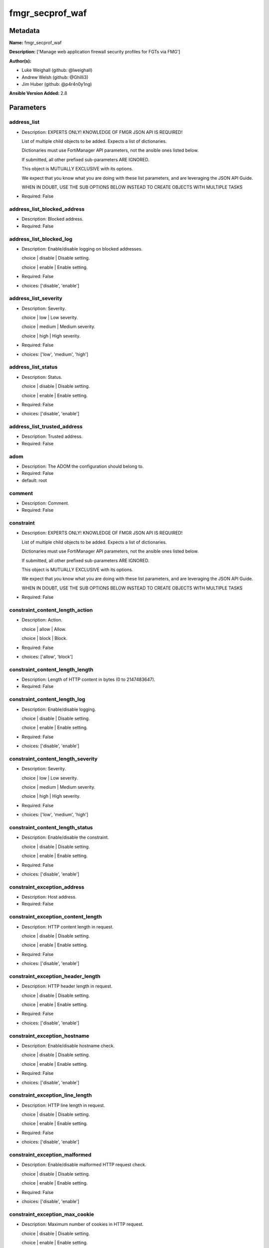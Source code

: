 ================
fmgr_secprof_waf
================


Metadata
--------




**Name:** fmgr_secprof_waf

**Description:** ['Manage web application firewall security profiles for FGTs via FMG']

**Author(s):** 

- Luke Weighall (github: @lweighall)

- Andrew Welsh (github: @Ghilli3)

- Jim Huber (github: @p4r4n0y1ng)



**Ansible Version Added:** 2.8

Parameters
----------

address_list
++++++++++++

- Description: EXPERTS ONLY! KNOWLEDGE OF FMGR JSON API IS REQUIRED!

  List of multiple child objects to be added. Expects a list of dictionaries.

  Dictionaries must use FortiManager API parameters, not the ansible ones listed below.

  If submitted, all other prefixed sub-parameters ARE IGNORED.

  This object is MUTUALLY EXCLUSIVE with its options.

  We expect that you know what you are doing with these list parameters, and are leveraging the JSON API Guide.

  WHEN IN DOUBT, USE THE SUB OPTIONS BELOW INSTEAD TO CREATE OBJECTS WITH MULTIPLE TASKS

  

- Required: False

address_list_blocked_address
++++++++++++++++++++++++++++

- Description: Blocked address.

  

- Required: False

address_list_blocked_log
++++++++++++++++++++++++

- Description: Enable/disable logging on blocked addresses.

  choice | disable | Disable setting.

  choice | enable | Enable setting.

  

- Required: False

- choices: ['disable', 'enable']

address_list_severity
+++++++++++++++++++++

- Description: Severity.

  choice | low | Low severity.

  choice | medium | Medium severity.

  choice | high | High severity.

  

- Required: False

- choices: ['low', 'medium', 'high']

address_list_status
+++++++++++++++++++

- Description: Status.

  choice | disable | Disable setting.

  choice | enable | Enable setting.

  

- Required: False

- choices: ['disable', 'enable']

address_list_trusted_address
++++++++++++++++++++++++++++

- Description: Trusted address.

  

- Required: False

adom
++++

- Description: The ADOM the configuration should belong to.

  

- Required: False

- default: root

comment
+++++++

- Description: Comment.

  

- Required: False

constraint
++++++++++

- Description: EXPERTS ONLY! KNOWLEDGE OF FMGR JSON API IS REQUIRED!

  List of multiple child objects to be added. Expects a list of dictionaries.

  Dictionaries must use FortiManager API parameters, not the ansible ones listed below.

  If submitted, all other prefixed sub-parameters ARE IGNORED.

  This object is MUTUALLY EXCLUSIVE with its options.

  We expect that you know what you are doing with these list parameters, and are leveraging the JSON API Guide.

  WHEN IN DOUBT, USE THE SUB OPTIONS BELOW INSTEAD TO CREATE OBJECTS WITH MULTIPLE TASKS

  

- Required: False

constraint_content_length_action
++++++++++++++++++++++++++++++++

- Description: Action.

  choice | allow | Allow.

  choice | block | Block.

  

- Required: False

- choices: ['allow', 'block']

constraint_content_length_length
++++++++++++++++++++++++++++++++

- Description: Length of HTTP content in bytes (0 to 2147483647).

  

- Required: False

constraint_content_length_log
+++++++++++++++++++++++++++++

- Description: Enable/disable logging.

  choice | disable | Disable setting.

  choice | enable | Enable setting.

  

- Required: False

- choices: ['disable', 'enable']

constraint_content_length_severity
++++++++++++++++++++++++++++++++++

- Description: Severity.

  choice | low | Low severity.

  choice | medium | Medium severity.

  choice | high | High severity.

  

- Required: False

- choices: ['low', 'medium', 'high']

constraint_content_length_status
++++++++++++++++++++++++++++++++

- Description: Enable/disable the constraint.

  choice | disable | Disable setting.

  choice | enable | Enable setting.

  

- Required: False

- choices: ['disable', 'enable']

constraint_exception_address
++++++++++++++++++++++++++++

- Description: Host address.

  

- Required: False

constraint_exception_content_length
+++++++++++++++++++++++++++++++++++

- Description: HTTP content length in request.

  choice | disable | Disable setting.

  choice | enable | Enable setting.

  

- Required: False

- choices: ['disable', 'enable']

constraint_exception_header_length
++++++++++++++++++++++++++++++++++

- Description: HTTP header length in request.

  choice | disable | Disable setting.

  choice | enable | Enable setting.

  

- Required: False

- choices: ['disable', 'enable']

constraint_exception_hostname
+++++++++++++++++++++++++++++

- Description: Enable/disable hostname check.

  choice | disable | Disable setting.

  choice | enable | Enable setting.

  

- Required: False

- choices: ['disable', 'enable']

constraint_exception_line_length
++++++++++++++++++++++++++++++++

- Description: HTTP line length in request.

  choice | disable | Disable setting.

  choice | enable | Enable setting.

  

- Required: False

- choices: ['disable', 'enable']

constraint_exception_malformed
++++++++++++++++++++++++++++++

- Description: Enable/disable malformed HTTP request check.

  choice | disable | Disable setting.

  choice | enable | Enable setting.

  

- Required: False

- choices: ['disable', 'enable']

constraint_exception_max_cookie
+++++++++++++++++++++++++++++++

- Description: Maximum number of cookies in HTTP request.

  choice | disable | Disable setting.

  choice | enable | Enable setting.

  

- Required: False

- choices: ['disable', 'enable']

constraint_exception_max_header_line
++++++++++++++++++++++++++++++++++++

- Description: Maximum number of HTTP header line.

  choice | disable | Disable setting.

  choice | enable | Enable setting.

  

- Required: False

- choices: ['disable', 'enable']

constraint_exception_max_range_segment
++++++++++++++++++++++++++++++++++++++

- Description: Maximum number of range segments in HTTP range line.

  choice | disable | Disable setting.

  choice | enable | Enable setting.

  

- Required: False

- choices: ['disable', 'enable']

constraint_exception_max_url_param
++++++++++++++++++++++++++++++++++

- Description: Maximum number of parameters in URL.

  choice | disable | Disable setting.

  choice | enable | Enable setting.

  

- Required: False

- choices: ['disable', 'enable']

constraint_exception_method
+++++++++++++++++++++++++++

- Description: Enable/disable HTTP method check.

  choice | disable | Disable setting.

  choice | enable | Enable setting.

  

- Required: False

- choices: ['disable', 'enable']

constraint_exception_param_length
+++++++++++++++++++++++++++++++++

- Description: Maximum length of parameter in URL, HTTP POST request or HTTP body.

  choice | disable | Disable setting.

  choice | enable | Enable setting.

  

- Required: False

- choices: ['disable', 'enable']

constraint_exception_pattern
++++++++++++++++++++++++++++

- Description: URL pattern.

  

- Required: False

constraint_exception_regex
++++++++++++++++++++++++++

- Description: Enable/disable regular expression based pattern match.

  choice | disable | Disable setting.

  choice | enable | Enable setting.

  

- Required: False

- choices: ['disable', 'enable']

constraint_exception_url_param_length
+++++++++++++++++++++++++++++++++++++

- Description: Maximum length of parameter in URL.

  choice | disable | Disable setting.

  choice | enable | Enable setting.

  

- Required: False

- choices: ['disable', 'enable']

constraint_exception_version
++++++++++++++++++++++++++++

- Description: Enable/disable HTTP version check.

  choice | disable | Disable setting.

  choice | enable | Enable setting.

  

- Required: False

- choices: ['disable', 'enable']

constraint_header_length_action
+++++++++++++++++++++++++++++++

- Description: Action.

  choice | allow | Allow.

  choice | block | Block.

  

- Required: False

- choices: ['allow', 'block']

constraint_header_length_length
+++++++++++++++++++++++++++++++

- Description: Length of HTTP header in bytes (0 to 2147483647).

  

- Required: False

constraint_header_length_log
++++++++++++++++++++++++++++

- Description: Enable/disable logging.

  choice | disable | Disable setting.

  choice | enable | Enable setting.

  

- Required: False

- choices: ['disable', 'enable']

constraint_header_length_severity
+++++++++++++++++++++++++++++++++

- Description: Severity.

  choice | low | Low severity.

  choice | medium | Medium severity.

  choice | high | High severity.

  

- Required: False

- choices: ['low', 'medium', 'high']

constraint_header_length_status
+++++++++++++++++++++++++++++++

- Description: Enable/disable the constraint.

  choice | disable | Disable setting.

  choice | enable | Enable setting.

  

- Required: False

- choices: ['disable', 'enable']

constraint_hostname_action
++++++++++++++++++++++++++

- Description: Action.

  choice | allow | Allow.

  choice | block | Block.

  

- Required: False

- choices: ['allow', 'block']

constraint_hostname_log
+++++++++++++++++++++++

- Description: Enable/disable logging.

  choice | disable | Disable setting.

  choice | enable | Enable setting.

  

- Required: False

- choices: ['disable', 'enable']

constraint_hostname_severity
++++++++++++++++++++++++++++

- Description: Severity.

  choice | low | Low severity.

  choice | medium | Medium severity.

  choice | high | High severity.

  

- Required: False

- choices: ['low', 'medium', 'high']

constraint_hostname_status
++++++++++++++++++++++++++

- Description: Enable/disable the constraint.

  choice | disable | Disable setting.

  choice | enable | Enable setting.

  

- Required: False

- choices: ['disable', 'enable']

constraint_line_length_action
+++++++++++++++++++++++++++++

- Description: Action.

  choice | allow | Allow.

  choice | block | Block.

  

- Required: False

- choices: ['allow', 'block']

constraint_line_length_length
+++++++++++++++++++++++++++++

- Description: Length of HTTP line in bytes (0 to 2147483647).

  

- Required: False

constraint_line_length_log
++++++++++++++++++++++++++

- Description: Enable/disable logging.

  choice | disable | Disable setting.

  choice | enable | Enable setting.

  

- Required: False

- choices: ['disable', 'enable']

constraint_line_length_severity
+++++++++++++++++++++++++++++++

- Description: Severity.

  choice | low | Low severity.

  choice | medium | Medium severity.

  choice | high | High severity.

  

- Required: False

- choices: ['low', 'medium', 'high']

constraint_line_length_status
+++++++++++++++++++++++++++++

- Description: Enable/disable the constraint.

  choice | disable | Disable setting.

  choice | enable | Enable setting.

  

- Required: False

- choices: ['disable', 'enable']

constraint_malformed_action
+++++++++++++++++++++++++++

- Description: Action.

  choice | allow | Allow.

  choice | block | Block.

  

- Required: False

- choices: ['allow', 'block']

constraint_malformed_log
++++++++++++++++++++++++

- Description: Enable/disable logging.

  choice | disable | Disable setting.

  choice | enable | Enable setting.

  

- Required: False

- choices: ['disable', 'enable']

constraint_malformed_severity
+++++++++++++++++++++++++++++

- Description: Severity.

  choice | low | Low severity.

  choice | medium | Medium severity.

  choice | high | High severity.

  

- Required: False

- choices: ['low', 'medium', 'high']

constraint_malformed_status
+++++++++++++++++++++++++++

- Description: Enable/disable the constraint.

  choice | disable | Disable setting.

  choice | enable | Enable setting.

  

- Required: False

- choices: ['disable', 'enable']

constraint_max_cookie_action
++++++++++++++++++++++++++++

- Description: Action.

  choice | allow | Allow.

  choice | block | Block.

  

- Required: False

- choices: ['allow', 'block']

constraint_max_cookie_log
+++++++++++++++++++++++++

- Description: Enable/disable logging.

  choice | disable | Disable setting.

  choice | enable | Enable setting.

  

- Required: False

- choices: ['disable', 'enable']

constraint_max_cookie_max_cookie
++++++++++++++++++++++++++++++++

- Description: Maximum number of cookies in HTTP request (0 to 2147483647).

  

- Required: False

constraint_max_cookie_severity
++++++++++++++++++++++++++++++

- Description: Severity.

  choice | low | Low severity.

  choice | medium | Medium severity.

  choice | high | High severity.

  

- Required: False

- choices: ['low', 'medium', 'high']

constraint_max_cookie_status
++++++++++++++++++++++++++++

- Description: Enable/disable the constraint.

  choice | disable | Disable setting.

  choice | enable | Enable setting.

  

- Required: False

- choices: ['disable', 'enable']

constraint_max_header_line_action
+++++++++++++++++++++++++++++++++

- Description: Action.

  choice | allow | Allow.

  choice | block | Block.

  

- Required: False

- choices: ['allow', 'block']

constraint_max_header_line_log
++++++++++++++++++++++++++++++

- Description: Enable/disable logging.

  choice | disable | Disable setting.

  choice | enable | Enable setting.

  

- Required: False

- choices: ['disable', 'enable']

constraint_max_header_line_max_header_line
++++++++++++++++++++++++++++++++++++++++++

- Description: Maximum number HTTP header lines (0 to 2147483647).

  

- Required: False

constraint_max_header_line_severity
+++++++++++++++++++++++++++++++++++

- Description: Severity.

  choice | low | Low severity.

  choice | medium | Medium severity.

  choice | high | High severity.

  

- Required: False

- choices: ['low', 'medium', 'high']

constraint_max_header_line_status
+++++++++++++++++++++++++++++++++

- Description: Enable/disable the constraint.

  choice | disable | Disable setting.

  choice | enable | Enable setting.

  

- Required: False

- choices: ['disable', 'enable']

constraint_max_range_segment_action
+++++++++++++++++++++++++++++++++++

- Description: Action.

  choice | allow | Allow.

  choice | block | Block.

  

- Required: False

- choices: ['allow', 'block']

constraint_max_range_segment_log
++++++++++++++++++++++++++++++++

- Description: Enable/disable logging.

  choice | disable | Disable setting.

  choice | enable | Enable setting.

  

- Required: False

- choices: ['disable', 'enable']

constraint_max_range_segment_max_range_segment
++++++++++++++++++++++++++++++++++++++++++++++

- Description: Maximum number of range segments in HTTP range line (0 to 2147483647).

  

- Required: False

constraint_max_range_segment_severity
+++++++++++++++++++++++++++++++++++++

- Description: Severity.

  choice | low | Low severity.

  choice | medium | Medium severity.

  choice | high | High severity.

  

- Required: False

- choices: ['low', 'medium', 'high']

constraint_max_range_segment_status
+++++++++++++++++++++++++++++++++++

- Description: Enable/disable the constraint.

  choice | disable | Disable setting.

  choice | enable | Enable setting.

  

- Required: False

- choices: ['disable', 'enable']

constraint_max_url_param_action
+++++++++++++++++++++++++++++++

- Description: Action.

  choice | allow | Allow.

  choice | block | Block.

  

- Required: False

- choices: ['allow', 'block']

constraint_max_url_param_log
++++++++++++++++++++++++++++

- Description: Enable/disable logging.

  choice | disable | Disable setting.

  choice | enable | Enable setting.

  

- Required: False

- choices: ['disable', 'enable']

constraint_max_url_param_max_url_param
++++++++++++++++++++++++++++++++++++++

- Description: Maximum number of parameters in URL (0 to 2147483647).

  

- Required: False

constraint_max_url_param_severity
+++++++++++++++++++++++++++++++++

- Description: Severity.

  choice | low | Low severity.

  choice | medium | Medium severity.

  choice | high | High severity.

  

- Required: False

- choices: ['low', 'medium', 'high']

constraint_max_url_param_status
+++++++++++++++++++++++++++++++

- Description: Enable/disable the constraint.

  choice | disable | Disable setting.

  choice | enable | Enable setting.

  

- Required: False

- choices: ['disable', 'enable']

constraint_method_action
++++++++++++++++++++++++

- Description: Action.

  choice | allow | Allow.

  choice | block | Block.

  

- Required: False

- choices: ['allow', 'block']

constraint_method_log
+++++++++++++++++++++

- Description: Enable/disable logging.

  choice | disable | Disable setting.

  choice | enable | Enable setting.

  

- Required: False

- choices: ['disable', 'enable']

constraint_method_severity
++++++++++++++++++++++++++

- Description: Severity.

  choice | low | Low severity.

  choice | medium | Medium severity.

  choice | high | High severity.

  

- Required: False

- choices: ['low', 'medium', 'high']

constraint_method_status
++++++++++++++++++++++++

- Description: Enable/disable the constraint.

  choice | disable | Disable setting.

  choice | enable | Enable setting.

  

- Required: False

- choices: ['disable', 'enable']

constraint_param_length_action
++++++++++++++++++++++++++++++

- Description: Action.

  choice | allow | Allow.

  choice | block | Block.

  

- Required: False

- choices: ['allow', 'block']

constraint_param_length_length
++++++++++++++++++++++++++++++

- Description: Maximum length of parameter in URL, HTTP POST request or HTTP body in bytes (0 to 2147483647).

  

- Required: False

constraint_param_length_log
+++++++++++++++++++++++++++

- Description: Enable/disable logging.

  choice | disable | Disable setting.

  choice | enable | Enable setting.

  

- Required: False

- choices: ['disable', 'enable']

constraint_param_length_severity
++++++++++++++++++++++++++++++++

- Description: Severity.

  choice | low | Low severity.

  choice | medium | Medium severity.

  choice | high | High severity.

  

- Required: False

- choices: ['low', 'medium', 'high']

constraint_param_length_status
++++++++++++++++++++++++++++++

- Description: Enable/disable the constraint.

  choice | disable | Disable setting.

  choice | enable | Enable setting.

  

- Required: False

- choices: ['disable', 'enable']

constraint_url_param_length_action
++++++++++++++++++++++++++++++++++

- Description: Action.

  choice | allow | Allow.

  choice | block | Block.

  

- Required: False

- choices: ['allow', 'block']

constraint_url_param_length_length
++++++++++++++++++++++++++++++++++

- Description: Maximum length of URL parameter in bytes (0 to 2147483647).

  

- Required: False

constraint_url_param_length_log
+++++++++++++++++++++++++++++++

- Description: Enable/disable logging.

  choice | disable | Disable setting.

  choice | enable | Enable setting.

  

- Required: False

- choices: ['disable', 'enable']

constraint_url_param_length_severity
++++++++++++++++++++++++++++++++++++

- Description: Severity.

  choice | low | Low severity.

  choice | medium | Medium severity.

  choice | high | High severity.

  

- Required: False

- choices: ['low', 'medium', 'high']

constraint_url_param_length_status
++++++++++++++++++++++++++++++++++

- Description: Enable/disable the constraint.

  choice | disable | Disable setting.

  choice | enable | Enable setting.

  

- Required: False

- choices: ['disable', 'enable']

constraint_version_action
+++++++++++++++++++++++++

- Description: Action.

  choice | allow | Allow.

  choice | block | Block.

  

- Required: False

- choices: ['allow', 'block']

constraint_version_log
++++++++++++++++++++++

- Description: Enable/disable logging.

  choice | disable | Disable setting.

  choice | enable | Enable setting.

  

- Required: False

- choices: ['disable', 'enable']

constraint_version_severity
+++++++++++++++++++++++++++

- Description: Severity.

  choice | low | Low severity.

  choice | medium | Medium severity.

  choice | high | High severity.

  

- Required: False

- choices: ['low', 'medium', 'high']

constraint_version_status
+++++++++++++++++++++++++

- Description: Enable/disable the constraint.

  choice | disable | Disable setting.

  choice | enable | Enable setting.

  

- Required: False

- choices: ['disable', 'enable']

extended_log
++++++++++++

- Description: Enable/disable extended logging.

  choice | disable | Disable setting.

  choice | enable | Enable setting.

  

- Required: False

- choices: ['disable', 'enable']

external
++++++++

- Description: Disable/Enable external HTTP Inspection.

  choice | disable | Disable external inspection.

  choice | enable | Enable external inspection.

  

- Required: False

- choices: ['disable', 'enable']

host
++++

- Description: The FortiManager's Address.

  

- Required: True

method
++++++

- Description: EXPERTS ONLY! KNOWLEDGE OF FMGR JSON API IS REQUIRED!

  List of multiple child objects to be added. Expects a list of dictionaries.

  Dictionaries must use FortiManager API parameters, not the ansible ones listed below.

  If submitted, all other prefixed sub-parameters ARE IGNORED.

  This object is MUTUALLY EXCLUSIVE with its options.

  We expect that you know what you are doing with these list parameters, and are leveraging the JSON API Guide.

  WHEN IN DOUBT, USE THE SUB OPTIONS BELOW INSTEAD TO CREATE OBJECTS WITH MULTIPLE TASKS

  

- Required: False

method_default_allowed_methods
++++++++++++++++++++++++++++++

- Description: Methods.

  FLAG Based Options. Specify multiple in list form.

  flag | delete | HTTP DELETE method.

  flag | get | HTTP GET method.

  flag | head | HTTP HEAD method.

  flag | options | HTTP OPTIONS method.

  flag | post | HTTP POST method.

  flag | put | HTTP PUT method.

  flag | trace | HTTP TRACE method.

  flag | others | Other HTTP methods.

  flag | connect | HTTP CONNECT method.

  

- Required: False

- choices: ['delete', 'get', 'head', 'options', 'post', 'put', 'trace', 'others', 'connect']

method_log
++++++++++

- Description: Enable/disable logging.

  choice | disable | Disable setting.

  choice | enable | Enable setting.

  

- Required: False

- choices: ['disable', 'enable']

method_method_policy_address
++++++++++++++++++++++++++++

- Description: Host address.

  

- Required: False

method_method_policy_allowed_methods
++++++++++++++++++++++++++++++++++++

- Description: Allowed Methods.

  FLAG Based Options. Specify multiple in list form.

  flag | delete | HTTP DELETE method.

  flag | get | HTTP GET method.

  flag | head | HTTP HEAD method.

  flag | options | HTTP OPTIONS method.

  flag | post | HTTP POST method.

  flag | put | HTTP PUT method.

  flag | trace | HTTP TRACE method.

  flag | others | Other HTTP methods.

  flag | connect | HTTP CONNECT method.

  

- Required: False

- choices: ['delete', 'get', 'head', 'options', 'post', 'put', 'trace', 'others', 'connect']

method_method_policy_pattern
++++++++++++++++++++++++++++

- Description: URL pattern.

  

- Required: False

method_method_policy_regex
++++++++++++++++++++++++++

- Description: Enable/disable regular expression based pattern match.

  choice | disable | Disable setting.

  choice | enable | Enable setting.

  

- Required: False

- choices: ['disable', 'enable']

method_severity
+++++++++++++++

- Description: Severity.

  choice | low | low severity

  choice | medium | medium severity

  choice | high | High severity

  

- Required: False

- choices: ['low', 'medium', 'high']

method_status
+++++++++++++

- Description: Status.

  choice | disable | Disable setting.

  choice | enable | Enable setting.

  

- Required: False

- choices: ['disable', 'enable']

mode
++++

- Description: Sets one of three modes for managing the object.

  Allows use of soft-adds instead of overwriting existing values

  

- Required: False

- default: add

- choices: ['add', 'set', 'delete', 'update']

name
++++

- Description: WAF Profile name.

  

- Required: False

password
++++++++

- Description: The password associated with the username account.

  

- Required: True

signature
+++++++++

- Description: EXPERTS ONLY! KNOWLEDGE OF FMGR JSON API IS REQUIRED!

  List of multiple child objects to be added. Expects a list of dictionaries.

  Dictionaries must use FortiManager API parameters, not the ansible ones listed below.

  If submitted, all other prefixed sub-parameters ARE IGNORED.

  This object is MUTUALLY EXCLUSIVE with its options.

  We expect that you know what you are doing with these list parameters, and are leveraging the JSON API Guide.

  WHEN IN DOUBT, USE THE SUB OPTIONS BELOW INSTEAD TO CREATE OBJECTS WITH MULTIPLE TASKS

  

- Required: False

signature_credit_card_detection_threshold
+++++++++++++++++++++++++++++++++++++++++

- Description: The minimum number of Credit cards to detect violation.

  

- Required: False

signature_custom_signature_action
+++++++++++++++++++++++++++++++++

- Description: Action.

  choice | allow | Allow.

  choice | block | Block.

  choice | erase | Erase credit card numbers.

  

- Required: False

- choices: ['allow', 'block', 'erase']

signature_custom_signature_case_sensitivity
+++++++++++++++++++++++++++++++++++++++++++

- Description: Case sensitivity in pattern.

  choice | disable | Case insensitive in pattern.

  choice | enable | Case sensitive in pattern.

  

- Required: False

- choices: ['disable', 'enable']

signature_custom_signature_direction
++++++++++++++++++++++++++++++++++++

- Description: Traffic direction.

  choice | request | Match HTTP request.

  choice | response | Match HTTP response.

  

- Required: False

- choices: ['request', 'response']

signature_custom_signature_log
++++++++++++++++++++++++++++++

- Description: Enable/disable logging.

  choice | disable | Disable setting.

  choice | enable | Enable setting.

  

- Required: False

- choices: ['disable', 'enable']

signature_custom_signature_name
+++++++++++++++++++++++++++++++

- Description: Signature name.

  

- Required: False

signature_custom_signature_pattern
++++++++++++++++++++++++++++++++++

- Description: Match pattern.

  

- Required: False

signature_custom_signature_severity
+++++++++++++++++++++++++++++++++++

- Description: Severity.

  choice | low | Low severity.

  choice | medium | Medium severity.

  choice | high | High severity.

  

- Required: False

- choices: ['low', 'medium', 'high']

signature_custom_signature_status
+++++++++++++++++++++++++++++++++

- Description: Status.

  choice | disable | Disable setting.

  choice | enable | Enable setting.

  

- Required: False

- choices: ['disable', 'enable']

signature_custom_signature_target
+++++++++++++++++++++++++++++++++

- Description: Match HTTP target.

  FLAG Based Options. Specify multiple in list form.

  flag | arg | HTTP arguments.

  flag | arg-name | Names of HTTP arguments.

  flag | req-body | HTTP request body.

  flag | req-cookie | HTTP request cookies.

  flag | req-cookie-name | HTTP request cookie names.

  flag | req-filename | HTTP request file name.

  flag | req-header | HTTP request headers.

  flag | req-header-name | HTTP request header names.

  flag | req-raw-uri | Raw URI of HTTP request.

  flag | req-uri | URI of HTTP request.

  flag | resp-body | HTTP response body.

  flag | resp-hdr | HTTP response headers.

  flag | resp-status | HTTP response status.

  

- Required: False

- choices: ['arg', 'arg-name', 'req-body', 'req-cookie', 'req-cookie-name', 'req-filename', 'req-header', 'req-header-name', 'req-raw-uri', 'req-uri', 'resp-body', 'resp-hdr', 'resp-status']

signature_disabled_signature
++++++++++++++++++++++++++++

- Description: Disabled signatures

  

- Required: False

signature_disabled_sub_class
++++++++++++++++++++++++++++

- Description: Disabled signature subclasses.

  

- Required: False

signature_main_class_action
+++++++++++++++++++++++++++

- Description: Action.

  choice | allow | Allow.

  choice | block | Block.

  choice | erase | Erase credit card numbers.

  

- Required: False

- choices: ['allow', 'block', 'erase']

signature_main_class_log
++++++++++++++++++++++++

- Description: Enable/disable logging.

  choice | disable | Disable setting.

  choice | enable | Enable setting.

  

- Required: False

- choices: ['disable', 'enable']

signature_main_class_severity
+++++++++++++++++++++++++++++

- Description: Severity.

  choice | low | Low severity.

  choice | medium | Medium severity.

  choice | high | High severity.

  

- Required: False

- choices: ['low', 'medium', 'high']

signature_main_class_status
+++++++++++++++++++++++++++

- Description: Status.

  choice | disable | Disable setting.

  choice | enable | Enable setting.

  

- Required: False

- choices: ['disable', 'enable']

url_access
++++++++++

- Description: EXPERTS ONLY! KNOWLEDGE OF FMGR JSON API IS REQUIRED!

  List of multiple child objects to be added. Expects a list of dictionaries.

  Dictionaries must use FortiManager API parameters, not the ansible ones listed below.

  If submitted, all other prefixed sub-parameters ARE IGNORED.

  This object is MUTUALLY EXCLUSIVE with its options.

  We expect that you know what you are doing with these list parameters, and are leveraging the JSON API Guide.

  WHEN IN DOUBT, USE THE SUB OPTIONS BELOW INSTEAD TO CREATE OBJECTS WITH MULTIPLE TASKS

  

- Required: False

url_access_access_pattern_negate
++++++++++++++++++++++++++++++++

- Description: Enable/disable match negation.

  choice | disable | Disable setting.

  choice | enable | Enable setting.

  

- Required: False

- choices: ['disable', 'enable']

url_access_access_pattern_pattern
+++++++++++++++++++++++++++++++++

- Description: URL pattern.

  

- Required: False

url_access_access_pattern_regex
+++++++++++++++++++++++++++++++

- Description: Enable/disable regular expression based pattern match.

  choice | disable | Disable setting.

  choice | enable | Enable setting.

  

- Required: False

- choices: ['disable', 'enable']

url_access_access_pattern_srcaddr
+++++++++++++++++++++++++++++++++

- Description: Source address.

  

- Required: False

url_access_action
+++++++++++++++++

- Description: Action.

  choice | bypass | Allow the HTTP request, also bypass further WAF scanning.

  choice | permit | Allow the HTTP request, and continue further WAF scanning.

  choice | block | Block HTTP request.

  

- Required: False

- choices: ['bypass', 'permit', 'block']

url_access_address
++++++++++++++++++

- Description: Host address.

  

- Required: False

url_access_log
++++++++++++++

- Description: Enable/disable logging.

  choice | disable | Disable setting.

  choice | enable | Enable setting.

  

- Required: False

- choices: ['disable', 'enable']

url_access_severity
+++++++++++++++++++

- Description: Severity.

  choice | low | Low severity.

  choice | medium | Medium severity.

  choice | high | High severity.

  

- Required: False

- choices: ['low', 'medium', 'high']

username
++++++++

- Description: The username associated with the account.

  

- Required: True




Functions
---------




- fmgr_waf_profile_addsetdelete

 .. code-block:: python

    def fmgr_waf_profile_addsetdelete(fmg, paramgram):
        """
        fmgr_waf_profile -- Your Description here, bruh
        """
    
        mode = paramgram["mode"]
        adom = paramgram["adom"]
        # INIT A BASIC OBJECTS
        response = (-100000, {"msg": "Illegal or malformed paramgram discovered. System Exception"})
        url = ""
        datagram = {}
    
        # EVAL THE MODE PARAMETER FOR SET OR ADD
        if mode in ['set', 'add', 'update']:
            url = '/pm/config/adom/{adom}/obj/waf/profile'.format(adom=adom)
            datagram = fmgr_del_none(fmgr_prepare_dict(paramgram))
    
        # EVAL THE MODE PARAMETER FOR DELETE
        elif mode == "delete":
            # SET THE CORRECT URL FOR DELETE
            url = '/pm/config/adom/{adom}/obj/waf/profile/{name}'.format(adom=adom, name=paramgram["name"])
            datagram = {}
    
        # IF MODE = SET -- USE THE 'SET' API CALL MODE
        if mode == "set":
            response = fmg.set(url, datagram)
        # IF MODE = UPDATE -- USER THE 'UPDATE' API CALL MODE
        elif mode == "update":
            response = fmg.update(url, datagram)
        # IF MODE = ADD  -- USE THE 'ADD' API CALL MODE
        elif mode == "add":
            response = fmg.add(url, datagram)
        # IF MODE = DELETE  -- USE THE DELETE URL AND API CALL MODE
        elif mode == "delete":
            response = fmg.delete(url, datagram)
    
        return response
    
    
    # ADDITIONAL COMMON FUNCTIONS
    # FUNCTION/METHOD FOR LOGGING OUT AND ANALYZING ERROR CODES

- fmgr_logout

 .. code-block:: python

    def fmgr_logout(fmg, module, msg="NULL", results=(), good_codes=(0,), logout_on_fail=True, logout_on_success=False):
        """
        THIS METHOD CONTROLS THE LOGOUT AND ERROR REPORTING AFTER AN METHOD OR FUNCTION RUNS
        """
        # pydevd.settrace('10.0.0.122', port=54654, stdoutToServer=True, stderrToServer=True)
        # VALIDATION ERROR (NO RESULTS, JUST AN EXIT)
        if msg != "NULL" and len(results) == 0:
            try:
                fmg.logout()
            except BaseException:
                pass
            module.fail_json(msg=msg)
    
        # SUBMISSION ERROR
        if len(results) > 0:
            if msg == "NULL":
                try:
                    msg = results[1]['status']['message']
                except BaseException:
                    msg = "No status message returned from pyFMG. Possible that this was a GET with a tuple result."
    
            if results[0] not in good_codes:
                if logout_on_fail:
                    fmg.logout()
                    module.fail_json(msg=msg, **results[1])
                else:
                    return msg
            else:
                if logout_on_success:
                    fmg.logout()
                    module.exit_json(msg="API Called worked, but logout handler has been asked to logout on success",
                                     **results[1])
                else:
                    return msg
    
    
    # FUNCTION/METHOD FOR CONVERTING CIDR TO A NETMASK
    # DID NOT USE IP ADDRESS MODULE TO KEEP INCLUDES TO A MINIMUM

- fmgr_cidr_to_netmask

 .. code-block:: python

    def fmgr_cidr_to_netmask(cidr):
        cidr = int(cidr)
        mask = (0xffffffff >> (32 - cidr)) << (32 - cidr)
        return (str((0xff000000 & mask) >> 24) + '.' +
                str((0x00ff0000 & mask) >> 16) + '.' +
                str((0x0000ff00 & mask) >> 8) + '.' +
                str((0x000000ff & mask)))
    
    
    # utility function: removing keys wih value of None, nothing in playbook for that key

- fmgr_del_none

 .. code-block:: python

    def fmgr_del_none(obj):
        if isinstance(obj, dict):
            return type(obj)((fmgr_del_none(k), fmgr_del_none(v))
                             for k, v in obj.items() if k is not None and (v is not None and not fmgr_is_empty_dict(v)))
        else:
            return obj
    
    
    # utility function: remove keys that are need for the logic but the FMG API won't accept them

- fmgr_prepare_dict

 .. code-block:: python

    def fmgr_prepare_dict(obj):
        list_of_elems = ["mode", "adom", "host", "username", "password"]
        if isinstance(obj, dict):
            obj = dict((key, fmgr_prepare_dict(value)) for (key, value) in obj.items() if key not in list_of_elems)
        return obj
    
    

- fmgr_is_empty_dict

 .. code-block:: python

    def fmgr_is_empty_dict(obj):
        return_val = False
        if isinstance(obj, dict):
            if len(obj) > 0:
                for k, v in obj.items():
                    if isinstance(v, dict):
                        if len(v) == 0:
                            return_val = True
                        elif len(v) > 0:
                            for k1, v1 in v.items():
                                if v1 is None:
                                    return_val = True
                                elif v1 is not None:
                                    return_val = False
                                    return return_val
                    elif v is None:
                        return_val = True
                    elif v is not None:
                        return_val = False
                        return return_val
            elif len(obj) == 0:
                return_val = True
    
        return return_val
    
    

- fmgr_split_comma_strings_into_lists

 .. code-block:: python

    def fmgr_split_comma_strings_into_lists(obj):
        if isinstance(obj, dict):
            if len(obj) > 0:
                for k, v in obj.items():
                    if isinstance(v, str):
                        new_list = list()
                        if "," in v:
                            new_items = v.split(",")
                            for item in new_items:
                                new_list.append(item.strip())
                            obj[k] = new_list
    
        return obj
    
    
    #############
    # END METHODS
    #############
    
    

- main

 .. code-block:: python

    def main():
        argument_spec = dict(
            adom=dict(type="str", default="root"),
            host=dict(required=True, type="str"),
            password=dict(fallback=(env_fallback, ["ANSIBLE_NET_PASSWORD"]), no_log=True, required=True),
            username=dict(fallback=(env_fallback, ["ANSIBLE_NET_USERNAME"]), no_log=True, required=True),
            mode=dict(choices=["add", "set", "delete", "update"], type="str", default="add"),
    
            name=dict(required=False, type="str"),
            external=dict(required=False, type="str", choices=["disable", "enable"]),
            extended_log=dict(required=False, type="str", choices=["disable", "enable"]),
            comment=dict(required=False, type="str"),
            address_list=dict(required=False, type="list"),
            address_list_blocked_address=dict(required=False, type="str"),
            address_list_blocked_log=dict(required=False, type="str", choices=["disable", "enable"]),
            address_list_severity=dict(required=False, type="str", choices=["low", "medium", "high"]),
            address_list_status=dict(required=False, type="str", choices=["disable", "enable"]),
            address_list_trusted_address=dict(required=False, type="str"),
            constraint=dict(required=False, type="list"),
    
            constraint_content_length_action=dict(required=False, type="str", choices=["allow", "block"]),
            constraint_content_length_length=dict(required=False, type="int"),
            constraint_content_length_log=dict(required=False, type="str", choices=["disable", "enable"]),
            constraint_content_length_severity=dict(required=False, type="str", choices=["low", "medium", "high"]),
            constraint_content_length_status=dict(required=False, type="str", choices=["disable", "enable"]),
    
            constraint_exception_address=dict(required=False, type="str"),
            constraint_exception_content_length=dict(required=False, type="str", choices=["disable", "enable"]),
            constraint_exception_header_length=dict(required=False, type="str", choices=["disable", "enable"]),
            constraint_exception_hostname=dict(required=False, type="str", choices=["disable", "enable"]),
            constraint_exception_line_length=dict(required=False, type="str", choices=["disable", "enable"]),
            constraint_exception_malformed=dict(required=False, type="str", choices=["disable", "enable"]),
            constraint_exception_max_cookie=dict(required=False, type="str", choices=["disable", "enable"]),
            constraint_exception_max_header_line=dict(required=False, type="str", choices=["disable", "enable"]),
            constraint_exception_max_range_segment=dict(required=False, type="str", choices=["disable", "enable"]),
            constraint_exception_max_url_param=dict(required=False, type="str", choices=["disable", "enable"]),
            constraint_exception_method=dict(required=False, type="str", choices=["disable", "enable"]),
            constraint_exception_param_length=dict(required=False, type="str", choices=["disable", "enable"]),
            constraint_exception_pattern=dict(required=False, type="str"),
            constraint_exception_regex=dict(required=False, type="str", choices=["disable", "enable"]),
            constraint_exception_url_param_length=dict(required=False, type="str", choices=["disable", "enable"]),
            constraint_exception_version=dict(required=False, type="str", choices=["disable", "enable"]),
    
            constraint_header_length_action=dict(required=False, type="str", choices=["allow", "block"]),
            constraint_header_length_length=dict(required=False, type="int"),
            constraint_header_length_log=dict(required=False, type="str", choices=["disable", "enable"]),
            constraint_header_length_severity=dict(required=False, type="str", choices=["low", "medium", "high"]),
            constraint_header_length_status=dict(required=False, type="str", choices=["disable", "enable"]),
    
            constraint_hostname_action=dict(required=False, type="str", choices=["allow", "block"]),
            constraint_hostname_log=dict(required=False, type="str", choices=["disable", "enable"]),
            constraint_hostname_severity=dict(required=False, type="str", choices=["low", "medium", "high"]),
            constraint_hostname_status=dict(required=False, type="str", choices=["disable", "enable"]),
    
            constraint_line_length_action=dict(required=False, type="str", choices=["allow", "block"]),
            constraint_line_length_length=dict(required=False, type="int"),
            constraint_line_length_log=dict(required=False, type="str", choices=["disable", "enable"]),
            constraint_line_length_severity=dict(required=False, type="str", choices=["low", "medium", "high"]),
            constraint_line_length_status=dict(required=False, type="str", choices=["disable", "enable"]),
    
            constraint_malformed_action=dict(required=False, type="str", choices=["allow", "block"]),
            constraint_malformed_log=dict(required=False, type="str", choices=["disable", "enable"]),
            constraint_malformed_severity=dict(required=False, type="str", choices=["low", "medium", "high"]),
            constraint_malformed_status=dict(required=False, type="str", choices=["disable", "enable"]),
    
            constraint_max_cookie_action=dict(required=False, type="str", choices=["allow", "block"]),
            constraint_max_cookie_log=dict(required=False, type="str", choices=["disable", "enable"]),
            constraint_max_cookie_max_cookie=dict(required=False, type="int"),
            constraint_max_cookie_severity=dict(required=False, type="str", choices=["low", "medium", "high"]),
            constraint_max_cookie_status=dict(required=False, type="str", choices=["disable", "enable"]),
    
            constraint_max_header_line_action=dict(required=False, type="str", choices=["allow", "block"]),
            constraint_max_header_line_log=dict(required=False, type="str", choices=["disable", "enable"]),
            constraint_max_header_line_max_header_line=dict(required=False, type="int"),
            constraint_max_header_line_severity=dict(required=False, type="str", choices=["low", "medium", "high"]),
            constraint_max_header_line_status=dict(required=False, type="str", choices=["disable", "enable"]),
    
            constraint_max_range_segment_action=dict(required=False, type="str", choices=["allow", "block"]),
            constraint_max_range_segment_log=dict(required=False, type="str", choices=["disable", "enable"]),
            constraint_max_range_segment_max_range_segment=dict(required=False, type="int"),
            constraint_max_range_segment_severity=dict(required=False, type="str", choices=["low", "medium", "high"]),
            constraint_max_range_segment_status=dict(required=False, type="str", choices=["disable", "enable"]),
    
            constraint_max_url_param_action=dict(required=False, type="str", choices=["allow", "block"]),
            constraint_max_url_param_log=dict(required=False, type="str", choices=["disable", "enable"]),
            constraint_max_url_param_max_url_param=dict(required=False, type="int"),
            constraint_max_url_param_severity=dict(required=False, type="str", choices=["low", "medium", "high"]),
            constraint_max_url_param_status=dict(required=False, type="str", choices=["disable", "enable"]),
    
            constraint_method_action=dict(required=False, type="str", choices=["allow", "block"]),
            constraint_method_log=dict(required=False, type="str", choices=["disable", "enable"]),
            constraint_method_severity=dict(required=False, type="str", choices=["low", "medium", "high"]),
            constraint_method_status=dict(required=False, type="str", choices=["disable", "enable"]),
    
            constraint_param_length_action=dict(required=False, type="str", choices=["allow", "block"]),
            constraint_param_length_length=dict(required=False, type="int"),
            constraint_param_length_log=dict(required=False, type="str", choices=["disable", "enable"]),
            constraint_param_length_severity=dict(required=False, type="str", choices=["low", "medium", "high"]),
            constraint_param_length_status=dict(required=False, type="str", choices=["disable", "enable"]),
    
            constraint_url_param_length_action=dict(required=False, type="str", choices=["allow", "block"]),
            constraint_url_param_length_length=dict(required=False, type="int"),
            constraint_url_param_length_log=dict(required=False, type="str", choices=["disable", "enable"]),
            constraint_url_param_length_severity=dict(required=False, type="str", choices=["low", "medium", "high"]),
            constraint_url_param_length_status=dict(required=False, type="str", choices=["disable", "enable"]),
    
            constraint_version_action=dict(required=False, type="str", choices=["allow", "block"]),
            constraint_version_log=dict(required=False, type="str", choices=["disable", "enable"]),
            constraint_version_severity=dict(required=False, type="str", choices=["low", "medium", "high"]),
            constraint_version_status=dict(required=False, type="str", choices=["disable", "enable"]),
            method=dict(required=False, type="list"),
            method_default_allowed_methods=dict(required=False, type="str", choices=["delete",
                                                                                     "get",
                                                                                     "head",
                                                                                     "options",
                                                                                     "post",
                                                                                     "put",
                                                                                     "trace",
                                                                                     "others",
                                                                                     "connect"]),
            method_log=dict(required=False, type="str", choices=["disable", "enable"]),
            method_severity=dict(required=False, type="str", choices=["low", "medium", "high"]),
            method_status=dict(required=False, type="str", choices=["disable", "enable"]),
    
            method_method_policy_address=dict(required=False, type="str"),
            method_method_policy_allowed_methods=dict(required=False, type="str", choices=["delete",
                                                                                           "get",
                                                                                           "head",
                                                                                           "options",
                                                                                           "post",
                                                                                           "put",
                                                                                           "trace",
                                                                                           "others",
                                                                                           "connect"]),
            method_method_policy_pattern=dict(required=False, type="str"),
            method_method_policy_regex=dict(required=False, type="str", choices=["disable", "enable"]),
            signature=dict(required=False, type="list"),
            signature_credit_card_detection_threshold=dict(required=False, type="int"),
            signature_disabled_signature=dict(required=False, type="str"),
            signature_disabled_sub_class=dict(required=False, type="str"),
    
            signature_custom_signature_action=dict(required=False, type="str", choices=["allow", "block", "erase"]),
            signature_custom_signature_case_sensitivity=dict(required=False, type="str", choices=["disable", "enable"]),
            signature_custom_signature_direction=dict(required=False, type="str", choices=["request", "response"]),
            signature_custom_signature_log=dict(required=False, type="str", choices=["disable", "enable"]),
            signature_custom_signature_name=dict(required=False, type="str"),
            signature_custom_signature_pattern=dict(required=False, type="str"),
            signature_custom_signature_severity=dict(required=False, type="str", choices=["low", "medium", "high"]),
            signature_custom_signature_status=dict(required=False, type="str", choices=["disable", "enable"]),
            signature_custom_signature_target=dict(required=False, type="str", choices=["arg",
                                                                                        "arg-name",
                                                                                        "req-body",
                                                                                        "req-cookie",
                                                                                        "req-cookie-name",
                                                                                        "req-filename",
                                                                                        "req-header",
                                                                                        "req-header-name",
                                                                                        "req-raw-uri",
                                                                                        "req-uri",
                                                                                        "resp-body",
                                                                                        "resp-hdr",
                                                                                        "resp-status"]),
    
            signature_main_class_action=dict(required=False, type="str", choices=["allow", "block", "erase"]),
            signature_main_class_log=dict(required=False, type="str", choices=["disable", "enable"]),
            signature_main_class_severity=dict(required=False, type="str", choices=["low", "medium", "high"]),
            signature_main_class_status=dict(required=False, type="str", choices=["disable", "enable"]),
            url_access=dict(required=False, type="list"),
            url_access_action=dict(required=False, type="str", choices=["bypass", "permit", "block"]),
            url_access_address=dict(required=False, type="str"),
            url_access_log=dict(required=False, type="str", choices=["disable", "enable"]),
            url_access_severity=dict(required=False, type="str", choices=["low", "medium", "high"]),
    
            url_access_access_pattern_negate=dict(required=False, type="str", choices=["disable", "enable"]),
            url_access_access_pattern_pattern=dict(required=False, type="str"),
            url_access_access_pattern_regex=dict(required=False, type="str", choices=["disable", "enable"]),
            url_access_access_pattern_srcaddr=dict(required=False, type="str"),
    
        )
    
        module = AnsibleModule(argument_spec, supports_check_mode=False)
    
        # MODULE PARAMGRAM
        paramgram = {
            "mode": module.params["mode"],
            "adom": module.params["adom"],
            "name": module.params["name"],
            "external": module.params["external"],
            "extended-log": module.params["extended_log"],
            "comment": module.params["comment"],
            "address-list": {
                "blocked-address": module.params["address_list_blocked_address"],
                "blocked-log": module.params["address_list_blocked_log"],
                "severity": module.params["address_list_severity"],
                "status": module.params["address_list_status"],
                "trusted-address": module.params["address_list_trusted_address"],
            },
            "constraint": {
                "content-length": {
                    "action": module.params["constraint_content_length_action"],
                    "length": module.params["constraint_content_length_length"],
                    "log": module.params["constraint_content_length_log"],
                    "severity": module.params["constraint_content_length_severity"],
                    "status": module.params["constraint_content_length_status"],
                },
                "exception": {
                    "address": module.params["constraint_exception_address"],
                    "content-length": module.params["constraint_exception_content_length"],
                    "header-length": module.params["constraint_exception_header_length"],
                    "hostname": module.params["constraint_exception_hostname"],
                    "line-length": module.params["constraint_exception_line_length"],
                    "malformed": module.params["constraint_exception_malformed"],
                    "max-cookie": module.params["constraint_exception_max_cookie"],
                    "max-header-line": module.params["constraint_exception_max_header_line"],
                    "max-range-segment": module.params["constraint_exception_max_range_segment"],
                    "max-url-param": module.params["constraint_exception_max_url_param"],
                    "method": module.params["constraint_exception_method"],
                    "param-length": module.params["constraint_exception_param_length"],
                    "pattern": module.params["constraint_exception_pattern"],
                    "regex": module.params["constraint_exception_regex"],
                    "url-param-length": module.params["constraint_exception_url_param_length"],
                    "version": module.params["constraint_exception_version"],
                },
                "header-length": {
                    "action": module.params["constraint_header_length_action"],
                    "length": module.params["constraint_header_length_length"],
                    "log": module.params["constraint_header_length_log"],
                    "severity": module.params["constraint_header_length_severity"],
                    "status": module.params["constraint_header_length_status"],
                },
                "hostname": {
                    "action": module.params["constraint_hostname_action"],
                    "log": module.params["constraint_hostname_log"],
                    "severity": module.params["constraint_hostname_severity"],
                    "status": module.params["constraint_hostname_status"],
                },
                "line-length": {
                    "action": module.params["constraint_line_length_action"],
                    "length": module.params["constraint_line_length_length"],
                    "log": module.params["constraint_line_length_log"],
                    "severity": module.params["constraint_line_length_severity"],
                    "status": module.params["constraint_line_length_status"],
                },
                "malformed": {
                    "action": module.params["constraint_malformed_action"],
                    "log": module.params["constraint_malformed_log"],
                    "severity": module.params["constraint_malformed_severity"],
                    "status": module.params["constraint_malformed_status"],
                },
                "max-cookie": {
                    "action": module.params["constraint_max_cookie_action"],
                    "log": module.params["constraint_max_cookie_log"],
                    "max-cookie": module.params["constraint_max_cookie_max_cookie"],
                    "severity": module.params["constraint_max_cookie_severity"],
                    "status": module.params["constraint_max_cookie_status"],
                },
                "max-header-line": {
                    "action": module.params["constraint_max_header_line_action"],
                    "log": module.params["constraint_max_header_line_log"],
                    "max-header-line": module.params["constraint_max_header_line_max_header_line"],
                    "severity": module.params["constraint_max_header_line_severity"],
                    "status": module.params["constraint_max_header_line_status"],
                },
                "max-range-segment": {
                    "action": module.params["constraint_max_range_segment_action"],
                    "log": module.params["constraint_max_range_segment_log"],
                    "max-range-segment": module.params["constraint_max_range_segment_max_range_segment"],
                    "severity": module.params["constraint_max_range_segment_severity"],
                    "status": module.params["constraint_max_range_segment_status"],
                },
                "max-url-param": {
                    "action": module.params["constraint_max_url_param_action"],
                    "log": module.params["constraint_max_url_param_log"],
                    "max-url-param": module.params["constraint_max_url_param_max_url_param"],
                    "severity": module.params["constraint_max_url_param_severity"],
                    "status": module.params["constraint_max_url_param_status"],
                },
                "method": {
                    "action": module.params["constraint_method_action"],
                    "log": module.params["constraint_method_log"],
                    "severity": module.params["constraint_method_severity"],
                    "status": module.params["constraint_method_status"],
                },
                "param-length": {
                    "action": module.params["constraint_param_length_action"],
                    "length": module.params["constraint_param_length_length"],
                    "log": module.params["constraint_param_length_log"],
                    "severity": module.params["constraint_param_length_severity"],
                    "status": module.params["constraint_param_length_status"],
                },
                "url-param-length": {
                    "action": module.params["constraint_url_param_length_action"],
                    "length": module.params["constraint_url_param_length_length"],
                    "log": module.params["constraint_url_param_length_log"],
                    "severity": module.params["constraint_url_param_length_severity"],
                    "status": module.params["constraint_url_param_length_status"],
                },
                "version": {
                    "action": module.params["constraint_version_action"],
                    "log": module.params["constraint_version_log"],
                    "severity": module.params["constraint_version_severity"],
                    "status": module.params["constraint_version_status"],
                },
            },
            "method": {
                "default-allowed-methods": module.params["method_default_allowed_methods"],
                "log": module.params["method_log"],
                "severity": module.params["method_severity"],
                "status": module.params["method_status"],
                "method-policy": {
                    "address": module.params["method_method_policy_address"],
                    "allowed-methods": module.params["method_method_policy_allowed_methods"],
                    "pattern": module.params["method_method_policy_pattern"],
                    "regex": module.params["method_method_policy_regex"],
                },
            },
            "signature": {
                "credit-card-detection-threshold": module.params["signature_credit_card_detection_threshold"],
                "disabled-signature": module.params["signature_disabled_signature"],
                "disabled-sub-class": module.params["signature_disabled_sub_class"],
                "custom-signature": {
                    "action": module.params["signature_custom_signature_action"],
                    "case-sensitivity": module.params["signature_custom_signature_case_sensitivity"],
                    "direction": module.params["signature_custom_signature_direction"],
                    "log": module.params["signature_custom_signature_log"],
                    "name": module.params["signature_custom_signature_name"],
                    "pattern": module.params["signature_custom_signature_pattern"],
                    "severity": module.params["signature_custom_signature_severity"],
                    "status": module.params["signature_custom_signature_status"],
                    "target": module.params["signature_custom_signature_target"],
                },
                "main-class": {
                    "action": module.params["signature_main_class_action"],
                    "log": module.params["signature_main_class_log"],
                    "severity": module.params["signature_main_class_severity"],
                    "status": module.params["signature_main_class_status"],
                },
            },
            "url-access": {
                "action": module.params["url_access_action"],
                "address": module.params["url_access_address"],
                "log": module.params["url_access_log"],
                "severity": module.params["url_access_severity"],
                "access-pattern": {
                    "negate": module.params["url_access_access_pattern_negate"],
                    "pattern": module.params["url_access_access_pattern_pattern"],
                    "regex": module.params["url_access_access_pattern_regex"],
                    "srcaddr": module.params["url_access_access_pattern_srcaddr"],
                }
            }
        }
    
        list_overrides = ['address-list', 'constraint', 'method', 'signature', 'url-access']
        for list_variable in list_overrides:
            override_data = list()
            try:
                override_data = module.params[list_variable]
            except BaseException:
                pass
            try:
                if override_data:
                    del paramgram[list_variable]
                    paramgram[list_variable] = override_data
            except BaseException:
                pass
    
        # CHECK IF THE HOST/USERNAME/PW EXISTS, AND IF IT DOES, LOGIN.
        host = module.params["host"]
        password = module.params["password"]
        username = module.params["username"]
        if host is None or username is None or password is None:
            module.fail_json(msg="Host and username and password are required")
    
        # CHECK IF LOGIN FAILED
        fmg = AnsibleFortiManager(module, module.params["host"], module.params["username"], module.params["password"])
    
        response = fmg.login()
        if response[1]['status']['code'] != 0:
            module.fail_json(msg="Connection to FortiManager Failed")
    
        results = fmgr_waf_profile_addsetdelete(fmg, paramgram)
        if results[0] != 0:
            fmgr_logout(fmg, module, results=results, good_codes=[0])
    
        fmg.logout()
    
        if results is not None:
            return module.exit_json(**results[1])
        else:
            return module.exit_json(msg="No results were returned from the API call.")
    
    



Module Source Code
------------------

.. code-block:: python

    #!/usr/bin/python
    #
    # This file is part of Ansible
    #
    # Ansible is free software: you can redistribute it and/or modify
    # it under the terms of the GNU General Public License as published by
    # the Free Software Foundation, either version 3 of the License, or
    # (at your option) any later version.
    #
    # Ansible is distributed in the hope that it will be useful,
    # but WITHOUT ANY WARRANTY; without even the implied warranty of`
    # MERCHANTABILITY or FITNESS FOR A PARTICULAR PURPOSE.  See the
    # GNU General Public License for more details.
    #
    # You should have received a copy of the GNU General Public License
    # along with Ansible.  If not, see <http://www.gnu.org/licenses/>.
    #
    
    from __future__ import absolute_import, division, print_function
    
    __metaclass__ = type
    
    ANSIBLE_METADATA = {'status': ['preview'],
                        'supported_by': 'community',
                        'metadata_version': '1.1'}
    
    DOCUMENTATION = '''
    ---
    module: fmgr_secprof_waf
    version_added: "2.8"
    author:
        - Luke Weighall (@lweighall)
        - Andrew Welsh (@Ghilli3)
        - Jim Huber (@p4r4n0y1ng)
    short_description: FortiManager web application firewall security profile
    description:
      -  Manage web application firewall security profiles for FGTs via FMG
    
    options:
      adom:
        description:
          - The ADOM the configuration should belong to.
        required: false
        default: root
    
      host:
        description:
          - The FortiManager's Address.
        required: true
    
      username:
        description:
          - The username associated with the account.
        required: true
    
      password:
        description:
          - The password associated with the username account.
        required: true
    
      mode:
        description:
          - Sets one of three modes for managing the object.
          - Allows use of soft-adds instead of overwriting existing values
        choices: ['add', 'set', 'delete', 'update']
        required: false
        default: add
    
      name:
        description:
          - WAF Profile name.
        required: false
    
      external:
        description:
          - Disable/Enable external HTTP Inspection.
          - choice | disable | Disable external inspection.
          - choice | enable | Enable external inspection.
        required: false
        choices: ["disable", "enable"]
    
      extended_log:
        description:
          - Enable/disable extended logging.
          - choice | disable | Disable setting.
          - choice | enable | Enable setting.
        required: false
        choices: ["disable", "enable"]
    
      comment:
        description:
          - Comment.
        required: false
    
      address_list:
        description:
          - EXPERTS ONLY! KNOWLEDGE OF FMGR JSON API IS REQUIRED!
          - List of multiple child objects to be added. Expects a list of dictionaries.
          - Dictionaries must use FortiManager API parameters, not the ansible ones listed below.
          - If submitted, all other prefixed sub-parameters ARE IGNORED.
          - This object is MUTUALLY EXCLUSIVE with its options.
          - We expect that you know what you are doing with these list parameters, and are leveraging the JSON API Guide.
          - WHEN IN DOUBT, USE THE SUB OPTIONS BELOW INSTEAD TO CREATE OBJECTS WITH MULTIPLE TASKS
        required: false
    
      address_list_blocked_address:
        description:
          - Blocked address.
        required: false
    
      address_list_blocked_log:
        description:
          - Enable/disable logging on blocked addresses.
          - choice | disable | Disable setting.
          - choice | enable | Enable setting.
        required: false
        choices: ["disable", "enable"]
    
      address_list_severity:
        description:
          - Severity.
          - choice | low | Low severity.
          - choice | medium | Medium severity.
          - choice | high | High severity.
        required: false
        choices: ["low", "medium", "high"]
    
      address_list_status:
        description:
          - Status.
          - choice | disable | Disable setting.
          - choice | enable | Enable setting.
        required: false
        choices: ["disable", "enable"]
    
      address_list_trusted_address:
        description:
          - Trusted address.
        required: false
    
      constraint:
        description:
          - EXPERTS ONLY! KNOWLEDGE OF FMGR JSON API IS REQUIRED!
          - List of multiple child objects to be added. Expects a list of dictionaries.
          - Dictionaries must use FortiManager API parameters, not the ansible ones listed below.
          - If submitted, all other prefixed sub-parameters ARE IGNORED.
          - This object is MUTUALLY EXCLUSIVE with its options.
          - We expect that you know what you are doing with these list parameters, and are leveraging the JSON API Guide.
          - WHEN IN DOUBT, USE THE SUB OPTIONS BELOW INSTEAD TO CREATE OBJECTS WITH MULTIPLE TASKS
        required: false
    
      constraint_content_length_action:
        description:
          - Action.
          - choice | allow | Allow.
          - choice | block | Block.
        required: false
        choices: ["allow", "block"]
    
      constraint_content_length_length:
        description:
          - Length of HTTP content in bytes (0 to 2147483647).
        required: false
    
      constraint_content_length_log:
        description:
          - Enable/disable logging.
          - choice | disable | Disable setting.
          - choice | enable | Enable setting.
        required: false
        choices: ["disable", "enable"]
    
      constraint_content_length_severity:
        description:
          - Severity.
          - choice | low | Low severity.
          - choice | medium | Medium severity.
          - choice | high | High severity.
        required: false
        choices: ["low", "medium", "high"]
    
      constraint_content_length_status:
        description:
          - Enable/disable the constraint.
          - choice | disable | Disable setting.
          - choice | enable | Enable setting.
        required: false
        choices: ["disable", "enable"]
    
      constraint_exception_address:
        description:
          - Host address.
        required: false
    
      constraint_exception_content_length:
        description:
          - HTTP content length in request.
          - choice | disable | Disable setting.
          - choice | enable | Enable setting.
        required: false
        choices: ["disable", "enable"]
    
      constraint_exception_header_length:
        description:
          - HTTP header length in request.
          - choice | disable | Disable setting.
          - choice | enable | Enable setting.
        required: false
        choices: ["disable", "enable"]
    
      constraint_exception_hostname:
        description:
          - Enable/disable hostname check.
          - choice | disable | Disable setting.
          - choice | enable | Enable setting.
        required: false
        choices: ["disable", "enable"]
    
      constraint_exception_line_length:
        description:
          - HTTP line length in request.
          - choice | disable | Disable setting.
          - choice | enable | Enable setting.
        required: false
        choices: ["disable", "enable"]
    
      constraint_exception_malformed:
        description:
          - Enable/disable malformed HTTP request check.
          - choice | disable | Disable setting.
          - choice | enable | Enable setting.
        required: false
        choices: ["disable", "enable"]
    
      constraint_exception_max_cookie:
        description:
          - Maximum number of cookies in HTTP request.
          - choice | disable | Disable setting.
          - choice | enable | Enable setting.
        required: false
        choices: ["disable", "enable"]
    
      constraint_exception_max_header_line:
        description:
          - Maximum number of HTTP header line.
          - choice | disable | Disable setting.
          - choice | enable | Enable setting.
        required: false
        choices: ["disable", "enable"]
    
      constraint_exception_max_range_segment:
        description:
          - Maximum number of range segments in HTTP range line.
          - choice | disable | Disable setting.
          - choice | enable | Enable setting.
        required: false
        choices: ["disable", "enable"]
    
      constraint_exception_max_url_param:
        description:
          - Maximum number of parameters in URL.
          - choice | disable | Disable setting.
          - choice | enable | Enable setting.
        required: false
        choices: ["disable", "enable"]
    
      constraint_exception_method:
        description:
          - Enable/disable HTTP method check.
          - choice | disable | Disable setting.
          - choice | enable | Enable setting.
        required: false
        choices: ["disable", "enable"]
    
      constraint_exception_param_length:
        description:
          - Maximum length of parameter in URL, HTTP POST request or HTTP body.
          - choice | disable | Disable setting.
          - choice | enable | Enable setting.
        required: false
        choices: ["disable", "enable"]
    
      constraint_exception_pattern:
        description:
          - URL pattern.
        required: false
    
      constraint_exception_regex:
        description:
          - Enable/disable regular expression based pattern match.
          - choice | disable | Disable setting.
          - choice | enable | Enable setting.
        required: false
        choices: ["disable", "enable"]
    
      constraint_exception_url_param_length:
        description:
          - Maximum length of parameter in URL.
          - choice | disable | Disable setting.
          - choice | enable | Enable setting.
        required: false
        choices: ["disable", "enable"]
    
      constraint_exception_version:
        description:
          - Enable/disable HTTP version check.
          - choice | disable | Disable setting.
          - choice | enable | Enable setting.
        required: false
        choices: ["disable", "enable"]
    
      constraint_header_length_action:
        description:
          - Action.
          - choice | allow | Allow.
          - choice | block | Block.
        required: false
        choices: ["allow", "block"]
    
      constraint_header_length_length:
        description:
          - Length of HTTP header in bytes (0 to 2147483647).
        required: false
    
      constraint_header_length_log:
        description:
          - Enable/disable logging.
          - choice | disable | Disable setting.
          - choice | enable | Enable setting.
        required: false
        choices: ["disable", "enable"]
    
      constraint_header_length_severity:
        description:
          - Severity.
          - choice | low | Low severity.
          - choice | medium | Medium severity.
          - choice | high | High severity.
        required: false
        choices: ["low", "medium", "high"]
    
      constraint_header_length_status:
        description:
          - Enable/disable the constraint.
          - choice | disable | Disable setting.
          - choice | enable | Enable setting.
        required: false
        choices: ["disable", "enable"]
    
      constraint_hostname_action:
        description:
          - Action.
          - choice | allow | Allow.
          - choice | block | Block.
        required: false
        choices: ["allow", "block"]
    
      constraint_hostname_log:
        description:
          - Enable/disable logging.
          - choice | disable | Disable setting.
          - choice | enable | Enable setting.
        required: false
        choices: ["disable", "enable"]
    
      constraint_hostname_severity:
        description:
          - Severity.
          - choice | low | Low severity.
          - choice | medium | Medium severity.
          - choice | high | High severity.
        required: false
        choices: ["low", "medium", "high"]
    
      constraint_hostname_status:
        description:
          - Enable/disable the constraint.
          - choice | disable | Disable setting.
          - choice | enable | Enable setting.
        required: false
        choices: ["disable", "enable"]
    
      constraint_line_length_action:
        description:
          - Action.
          - choice | allow | Allow.
          - choice | block | Block.
        required: false
        choices: ["allow", "block"]
    
      constraint_line_length_length:
        description:
          - Length of HTTP line in bytes (0 to 2147483647).
        required: false
    
      constraint_line_length_log:
        description:
          - Enable/disable logging.
          - choice | disable | Disable setting.
          - choice | enable | Enable setting.
        required: false
        choices: ["disable", "enable"]
    
      constraint_line_length_severity:
        description:
          - Severity.
          - choice | low | Low severity.
          - choice | medium | Medium severity.
          - choice | high | High severity.
        required: false
        choices: ["low", "medium", "high"]
    
      constraint_line_length_status:
        description:
          - Enable/disable the constraint.
          - choice | disable | Disable setting.
          - choice | enable | Enable setting.
        required: false
        choices: ["disable", "enable"]
    
      constraint_malformed_action:
        description:
          - Action.
          - choice | allow | Allow.
          - choice | block | Block.
        required: false
        choices: ["allow", "block"]
    
      constraint_malformed_log:
        description:
          - Enable/disable logging.
          - choice | disable | Disable setting.
          - choice | enable | Enable setting.
        required: false
        choices: ["disable", "enable"]
    
      constraint_malformed_severity:
        description:
          - Severity.
          - choice | low | Low severity.
          - choice | medium | Medium severity.
          - choice | high | High severity.
        required: false
        choices: ["low", "medium", "high"]
    
      constraint_malformed_status:
        description:
          - Enable/disable the constraint.
          - choice | disable | Disable setting.
          - choice | enable | Enable setting.
        required: false
        choices: ["disable", "enable"]
    
      constraint_max_cookie_action:
        description:
          - Action.
          - choice | allow | Allow.
          - choice | block | Block.
        required: false
        choices: ["allow", "block"]
    
      constraint_max_cookie_log:
        description:
          - Enable/disable logging.
          - choice | disable | Disable setting.
          - choice | enable | Enable setting.
        required: false
        choices: ["disable", "enable"]
    
      constraint_max_cookie_max_cookie:
        description:
          - Maximum number of cookies in HTTP request (0 to 2147483647).
        required: false
    
      constraint_max_cookie_severity:
        description:
          - Severity.
          - choice | low | Low severity.
          - choice | medium | Medium severity.
          - choice | high | High severity.
        required: false
        choices: ["low", "medium", "high"]
    
      constraint_max_cookie_status:
        description:
          - Enable/disable the constraint.
          - choice | disable | Disable setting.
          - choice | enable | Enable setting.
        required: false
        choices: ["disable", "enable"]
    
      constraint_max_header_line_action:
        description:
          - Action.
          - choice | allow | Allow.
          - choice | block | Block.
        required: false
        choices: ["allow", "block"]
    
      constraint_max_header_line_log:
        description:
          - Enable/disable logging.
          - choice | disable | Disable setting.
          - choice | enable | Enable setting.
        required: false
        choices: ["disable", "enable"]
    
      constraint_max_header_line_max_header_line:
        description:
          - Maximum number HTTP header lines (0 to 2147483647).
        required: false
    
      constraint_max_header_line_severity:
        description:
          - Severity.
          - choice | low | Low severity.
          - choice | medium | Medium severity.
          - choice | high | High severity.
        required: false
        choices: ["low", "medium", "high"]
    
      constraint_max_header_line_status:
        description:
          - Enable/disable the constraint.
          - choice | disable | Disable setting.
          - choice | enable | Enable setting.
        required: false
        choices: ["disable", "enable"]
    
      constraint_max_range_segment_action:
        description:
          - Action.
          - choice | allow | Allow.
          - choice | block | Block.
        required: false
        choices: ["allow", "block"]
    
      constraint_max_range_segment_log:
        description:
          - Enable/disable logging.
          - choice | disable | Disable setting.
          - choice | enable | Enable setting.
        required: false
        choices: ["disable", "enable"]
    
      constraint_max_range_segment_max_range_segment:
        description:
          - Maximum number of range segments in HTTP range line (0 to 2147483647).
        required: false
    
      constraint_max_range_segment_severity:
        description:
          - Severity.
          - choice | low | Low severity.
          - choice | medium | Medium severity.
          - choice | high | High severity.
        required: false
        choices: ["low", "medium", "high"]
    
      constraint_max_range_segment_status:
        description:
          - Enable/disable the constraint.
          - choice | disable | Disable setting.
          - choice | enable | Enable setting.
        required: false
        choices: ["disable", "enable"]
    
      constraint_max_url_param_action:
        description:
          - Action.
          - choice | allow | Allow.
          - choice | block | Block.
        required: false
        choices: ["allow", "block"]
    
      constraint_max_url_param_log:
        description:
          - Enable/disable logging.
          - choice | disable | Disable setting.
          - choice | enable | Enable setting.
        required: false
        choices: ["disable", "enable"]
    
      constraint_max_url_param_max_url_param:
        description:
          - Maximum number of parameters in URL (0 to 2147483647).
        required: false
    
      constraint_max_url_param_severity:
        description:
          - Severity.
          - choice | low | Low severity.
          - choice | medium | Medium severity.
          - choice | high | High severity.
        required: false
        choices: ["low", "medium", "high"]
    
      constraint_max_url_param_status:
        description:
          - Enable/disable the constraint.
          - choice | disable | Disable setting.
          - choice | enable | Enable setting.
        required: false
        choices: ["disable", "enable"]
    
      constraint_method_action:
        description:
          - Action.
          - choice | allow | Allow.
          - choice | block | Block.
        required: false
        choices: ["allow", "block"]
    
      constraint_method_log:
        description:
          - Enable/disable logging.
          - choice | disable | Disable setting.
          - choice | enable | Enable setting.
        required: false
        choices: ["disable", "enable"]
    
      constraint_method_severity:
        description:
          - Severity.
          - choice | low | Low severity.
          - choice | medium | Medium severity.
          - choice | high | High severity.
        required: false
        choices: ["low", "medium", "high"]
    
      constraint_method_status:
        description:
          - Enable/disable the constraint.
          - choice | disable | Disable setting.
          - choice | enable | Enable setting.
        required: false
        choices: ["disable", "enable"]
    
      constraint_param_length_action:
        description:
          - Action.
          - choice | allow | Allow.
          - choice | block | Block.
        required: false
        choices: ["allow", "block"]
    
      constraint_param_length_length:
        description:
          - Maximum length of parameter in URL, HTTP POST request or HTTP body in bytes (0 to 2147483647).
        required: false
    
      constraint_param_length_log:
        description:
          - Enable/disable logging.
          - choice | disable | Disable setting.
          - choice | enable | Enable setting.
        required: false
        choices: ["disable", "enable"]
    
      constraint_param_length_severity:
        description:
          - Severity.
          - choice | low | Low severity.
          - choice | medium | Medium severity.
          - choice | high | High severity.
        required: false
        choices: ["low", "medium", "high"]
    
      constraint_param_length_status:
        description:
          - Enable/disable the constraint.
          - choice | disable | Disable setting.
          - choice | enable | Enable setting.
        required: false
        choices: ["disable", "enable"]
    
      constraint_url_param_length_action:
        description:
          - Action.
          - choice | allow | Allow.
          - choice | block | Block.
        required: false
        choices: ["allow", "block"]
    
      constraint_url_param_length_length:
        description:
          - Maximum length of URL parameter in bytes (0 to 2147483647).
        required: false
    
      constraint_url_param_length_log:
        description:
          - Enable/disable logging.
          - choice | disable | Disable setting.
          - choice | enable | Enable setting.
        required: false
        choices: ["disable", "enable"]
    
      constraint_url_param_length_severity:
        description:
          - Severity.
          - choice | low | Low severity.
          - choice | medium | Medium severity.
          - choice | high | High severity.
        required: false
        choices: ["low", "medium", "high"]
    
      constraint_url_param_length_status:
        description:
          - Enable/disable the constraint.
          - choice | disable | Disable setting.
          - choice | enable | Enable setting.
        required: false
        choices: ["disable", "enable"]
    
      constraint_version_action:
        description:
          - Action.
          - choice | allow | Allow.
          - choice | block | Block.
        required: false
        choices: ["allow", "block"]
    
      constraint_version_log:
        description:
          - Enable/disable logging.
          - choice | disable | Disable setting.
          - choice | enable | Enable setting.
        required: false
        choices: ["disable", "enable"]
    
      constraint_version_severity:
        description:
          - Severity.
          - choice | low | Low severity.
          - choice | medium | Medium severity.
          - choice | high | High severity.
        required: false
        choices: ["low", "medium", "high"]
    
      constraint_version_status:
        description:
          - Enable/disable the constraint.
          - choice | disable | Disable setting.
          - choice | enable | Enable setting.
        required: false
        choices: ["disable", "enable"]
    
      method:
        description:
          - EXPERTS ONLY! KNOWLEDGE OF FMGR JSON API IS REQUIRED!
          - List of multiple child objects to be added. Expects a list of dictionaries.
          - Dictionaries must use FortiManager API parameters, not the ansible ones listed below.
          - If submitted, all other prefixed sub-parameters ARE IGNORED.
          - This object is MUTUALLY EXCLUSIVE with its options.
          - We expect that you know what you are doing with these list parameters, and are leveraging the JSON API Guide.
          - WHEN IN DOUBT, USE THE SUB OPTIONS BELOW INSTEAD TO CREATE OBJECTS WITH MULTIPLE TASKS
        required: false
    
      method_default_allowed_methods:
        description:
          - Methods.
          - FLAG Based Options. Specify multiple in list form.
          - flag | delete | HTTP DELETE method.
          - flag | get | HTTP GET method.
          - flag | head | HTTP HEAD method.
          - flag | options | HTTP OPTIONS method.
          - flag | post | HTTP POST method.
          - flag | put | HTTP PUT method.
          - flag | trace | HTTP TRACE method.
          - flag | others | Other HTTP methods.
          - flag | connect | HTTP CONNECT method.
        required: false
        choices: ["delete", "get", "head", "options", "post", "put", "trace", "others", "connect"]
    
      method_log:
        description:
          - Enable/disable logging.
          - choice | disable | Disable setting.
          - choice | enable | Enable setting.
        required: false
        choices: ["disable", "enable"]
    
      method_severity:
        description:
          - Severity.
          - choice | low | low severity
          - choice | medium | medium severity
          - choice | high | High severity
        required: false
        choices: ["low", "medium", "high"]
    
      method_status:
        description:
          - Status.
          - choice | disable | Disable setting.
          - choice | enable | Enable setting.
        required: false
        choices: ["disable", "enable"]
    
      method_method_policy_address:
        description:
          - Host address.
        required: false
    
      method_method_policy_allowed_methods:
        description:
          - Allowed Methods.
          - FLAG Based Options. Specify multiple in list form.
          - flag | delete | HTTP DELETE method.
          - flag | get | HTTP GET method.
          - flag | head | HTTP HEAD method.
          - flag | options | HTTP OPTIONS method.
          - flag | post | HTTP POST method.
          - flag | put | HTTP PUT method.
          - flag | trace | HTTP TRACE method.
          - flag | others | Other HTTP methods.
          - flag | connect | HTTP CONNECT method.
        required: false
        choices: ["delete", "get", "head", "options", "post", "put", "trace", "others", "connect"]
    
      method_method_policy_pattern:
        description:
          - URL pattern.
        required: false
    
      method_method_policy_regex:
        description:
          - Enable/disable regular expression based pattern match.
          - choice | disable | Disable setting.
          - choice | enable | Enable setting.
        required: false
        choices: ["disable", "enable"]
    
      signature:
        description:
          - EXPERTS ONLY! KNOWLEDGE OF FMGR JSON API IS REQUIRED!
          - List of multiple child objects to be added. Expects a list of dictionaries.
          - Dictionaries must use FortiManager API parameters, not the ansible ones listed below.
          - If submitted, all other prefixed sub-parameters ARE IGNORED.
          - This object is MUTUALLY EXCLUSIVE with its options.
          - We expect that you know what you are doing with these list parameters, and are leveraging the JSON API Guide.
          - WHEN IN DOUBT, USE THE SUB OPTIONS BELOW INSTEAD TO CREATE OBJECTS WITH MULTIPLE TASKS
        required: false
    
      signature_credit_card_detection_threshold:
        description:
          - The minimum number of Credit cards to detect violation.
        required: false
    
      signature_disabled_signature:
        description:
          - Disabled signatures
        required: false
    
      signature_disabled_sub_class:
        description:
          - Disabled signature subclasses.
        required: false
    
      signature_custom_signature_action:
        description:
          - Action.
          - choice | allow | Allow.
          - choice | block | Block.
          - choice | erase | Erase credit card numbers.
        required: false
        choices: ["allow", "block", "erase"]
    
      signature_custom_signature_case_sensitivity:
        description:
          - Case sensitivity in pattern.
          - choice | disable | Case insensitive in pattern.
          - choice | enable | Case sensitive in pattern.
        required: false
        choices: ["disable", "enable"]
    
      signature_custom_signature_direction:
        description:
          - Traffic direction.
          - choice | request | Match HTTP request.
          - choice | response | Match HTTP response.
        required: false
        choices: ["request", "response"]
    
      signature_custom_signature_log:
        description:
          - Enable/disable logging.
          - choice | disable | Disable setting.
          - choice | enable | Enable setting.
        required: false
        choices: ["disable", "enable"]
    
      signature_custom_signature_name:
        description:
          - Signature name.
        required: false
    
      signature_custom_signature_pattern:
        description:
          - Match pattern.
        required: false
    
      signature_custom_signature_severity:
        description:
          - Severity.
          - choice | low | Low severity.
          - choice | medium | Medium severity.
          - choice | high | High severity.
        required: false
        choices: ["low", "medium", "high"]
    
      signature_custom_signature_status:
        description:
          - Status.
          - choice | disable | Disable setting.
          - choice | enable | Enable setting.
        required: false
        choices: ["disable", "enable"]
    
      signature_custom_signature_target:
        description:
          - Match HTTP target.
          - FLAG Based Options. Specify multiple in list form.
          - flag | arg | HTTP arguments.
          - flag | arg-name | Names of HTTP arguments.
          - flag | req-body | HTTP request body.
          - flag | req-cookie | HTTP request cookies.
          - flag | req-cookie-name | HTTP request cookie names.
          - flag | req-filename | HTTP request file name.
          - flag | req-header | HTTP request headers.
          - flag | req-header-name | HTTP request header names.
          - flag | req-raw-uri | Raw URI of HTTP request.
          - flag | req-uri | URI of HTTP request.
          - flag | resp-body | HTTP response body.
          - flag | resp-hdr | HTTP response headers.
          - flag | resp-status | HTTP response status.
        required: false
        choices: ["arg","arg-name","req-body","req-cookie","req-cookie-name","req-filename","req-header","req-header-name",
          "req-raw-uri","req-uri","resp-body","resp-hdr","resp-status"]
    
      signature_main_class_action:
        description:
          - Action.
          - choice | allow | Allow.
          - choice | block | Block.
          - choice | erase | Erase credit card numbers.
        required: false
        choices: ["allow", "block", "erase"]
    
      signature_main_class_log:
        description:
          - Enable/disable logging.
          - choice | disable | Disable setting.
          - choice | enable | Enable setting.
        required: false
        choices: ["disable", "enable"]
    
      signature_main_class_severity:
        description:
          - Severity.
          - choice | low | Low severity.
          - choice | medium | Medium severity.
          - choice | high | High severity.
        required: false
        choices: ["low", "medium", "high"]
    
      signature_main_class_status:
        description:
          - Status.
          - choice | disable | Disable setting.
          - choice | enable | Enable setting.
        required: false
        choices: ["disable", "enable"]
    
      url_access:
        description:
          - EXPERTS ONLY! KNOWLEDGE OF FMGR JSON API IS REQUIRED!
          - List of multiple child objects to be added. Expects a list of dictionaries.
          - Dictionaries must use FortiManager API parameters, not the ansible ones listed below.
          - If submitted, all other prefixed sub-parameters ARE IGNORED.
          - This object is MUTUALLY EXCLUSIVE with its options.
          - We expect that you know what you are doing with these list parameters, and are leveraging the JSON API Guide.
          - WHEN IN DOUBT, USE THE SUB OPTIONS BELOW INSTEAD TO CREATE OBJECTS WITH MULTIPLE TASKS
        required: false
    
      url_access_action:
        description:
          - Action.
          - choice | bypass | Allow the HTTP request, also bypass further WAF scanning.
          - choice | permit | Allow the HTTP request, and continue further WAF scanning.
          - choice | block | Block HTTP request.
        required: false
        choices: ["bypass", "permit", "block"]
    
      url_access_address:
        description:
          - Host address.
        required: false
    
      url_access_log:
        description:
          - Enable/disable logging.
          - choice | disable | Disable setting.
          - choice | enable | Enable setting.
        required: false
        choices: ["disable", "enable"]
    
      url_access_severity:
        description:
          - Severity.
          - choice | low | Low severity.
          - choice | medium | Medium severity.
          - choice | high | High severity.
        required: false
        choices: ["low", "medium", "high"]
    
      url_access_access_pattern_negate:
        description:
          - Enable/disable match negation.
          - choice | disable | Disable setting.
          - choice | enable | Enable setting.
        required: false
        choices: ["disable", "enable"]
    
      url_access_access_pattern_pattern:
        description:
          - URL pattern.
        required: false
    
      url_access_access_pattern_regex:
        description:
          - Enable/disable regular expression based pattern match.
          - choice | disable | Disable setting.
          - choice | enable | Enable setting.
        required: false
        choices: ["disable", "enable"]
    
      url_access_access_pattern_srcaddr:
        description:
          - Source address.
        required: false
    
    '''
    
    EXAMPLES = '''
      - name: DELETE Profile
        fmgr_secprof_waf:
          host: "{{inventory_hostname}}"
          username: "{{ username }}"
          password: "{{ password }}"
          name: "Ansible_WAF_Profile"
          comment: "Created by Ansible Module TEST"
          mode: "delete"
    
      - name: CREATE Profile
        fmgr_secprof_waf:
          host: "{{inventory_hostname}}"
          username: "{{ username }}"
          password: "{{ password }}"
          name: "Ansible_WAF_Profile"
          comment: "Created by Ansible Module TEST"
          mode: "set"
    '''
    
    RETURN = """
    api_result:
      description: full API response, includes status code and message
      returned: always
      type: string
    """
    
    from ansible.module_utils.basic import AnsibleModule, env_fallback
    from ansible.module_utils.network.fortimanager.fortimanager import AnsibleFortiManager
    
    # check for pyFMG lib
    try:
        from pyFMG.fortimgr import FortiManager
    
        HAS_PYFMGR = True
    except ImportError:
        HAS_PYFMGR = False
    
    
    ###############
    # START METHODS
    ###############
    
    
    def fmgr_waf_profile_addsetdelete(fmg, paramgram):
        """
        fmgr_waf_profile -- Your Description here, bruh
        """
    
        mode = paramgram["mode"]
        adom = paramgram["adom"]
        # INIT A BASIC OBJECTS
        response = (-100000, {"msg": "Illegal or malformed paramgram discovered. System Exception"})
        url = ""
        datagram = {}
    
        # EVAL THE MODE PARAMETER FOR SET OR ADD
        if mode in ['set', 'add', 'update']:
            url = '/pm/config/adom/{adom}/obj/waf/profile'.format(adom=adom)
            datagram = fmgr_del_none(fmgr_prepare_dict(paramgram))
    
        # EVAL THE MODE PARAMETER FOR DELETE
        elif mode == "delete":
            # SET THE CORRECT URL FOR DELETE
            url = '/pm/config/adom/{adom}/obj/waf/profile/{name}'.format(adom=adom, name=paramgram["name"])
            datagram = {}
    
        # IF MODE = SET -- USE THE 'SET' API CALL MODE
        if mode == "set":
            response = fmg.set(url, datagram)
        # IF MODE = UPDATE -- USER THE 'UPDATE' API CALL MODE
        elif mode == "update":
            response = fmg.update(url, datagram)
        # IF MODE = ADD  -- USE THE 'ADD' API CALL MODE
        elif mode == "add":
            response = fmg.add(url, datagram)
        # IF MODE = DELETE  -- USE THE DELETE URL AND API CALL MODE
        elif mode == "delete":
            response = fmg.delete(url, datagram)
    
        return response
    
    
    # ADDITIONAL COMMON FUNCTIONS
    # FUNCTION/METHOD FOR LOGGING OUT AND ANALYZING ERROR CODES
    def fmgr_logout(fmg, module, msg="NULL", results=(), good_codes=(0,), logout_on_fail=True, logout_on_success=False):
        """
        THIS METHOD CONTROLS THE LOGOUT AND ERROR REPORTING AFTER AN METHOD OR FUNCTION RUNS
        """
        # pydevd.settrace('10.0.0.122', port=54654, stdoutToServer=True, stderrToServer=True)
        # VALIDATION ERROR (NO RESULTS, JUST AN EXIT)
        if msg != "NULL" and len(results) == 0:
            try:
                fmg.logout()
            except BaseException:
                pass
            module.fail_json(msg=msg)
    
        # SUBMISSION ERROR
        if len(results) > 0:
            if msg == "NULL":
                try:
                    msg = results[1]['status']['message']
                except BaseException:
                    msg = "No status message returned from pyFMG. Possible that this was a GET with a tuple result."
    
            if results[0] not in good_codes:
                if logout_on_fail:
                    fmg.logout()
                    module.fail_json(msg=msg, **results[1])
                else:
                    return msg
            else:
                if logout_on_success:
                    fmg.logout()
                    module.exit_json(msg="API Called worked, but logout handler has been asked to logout on success",
                                     **results[1])
                else:
                    return msg
    
    
    # FUNCTION/METHOD FOR CONVERTING CIDR TO A NETMASK
    # DID NOT USE IP ADDRESS MODULE TO KEEP INCLUDES TO A MINIMUM
    def fmgr_cidr_to_netmask(cidr):
        cidr = int(cidr)
        mask = (0xffffffff >> (32 - cidr)) << (32 - cidr)
        return (str((0xff000000 & mask) >> 24) + '.' +
                str((0x00ff0000 & mask) >> 16) + '.' +
                str((0x0000ff00 & mask) >> 8) + '.' +
                str((0x000000ff & mask)))
    
    
    # utility function: removing keys wih value of None, nothing in playbook for that key
    def fmgr_del_none(obj):
        if isinstance(obj, dict):
            return type(obj)((fmgr_del_none(k), fmgr_del_none(v))
                             for k, v in obj.items() if k is not None and (v is not None and not fmgr_is_empty_dict(v)))
        else:
            return obj
    
    
    # utility function: remove keys that are need for the logic but the FMG API won't accept them
    def fmgr_prepare_dict(obj):
        list_of_elems = ["mode", "adom", "host", "username", "password"]
        if isinstance(obj, dict):
            obj = dict((key, fmgr_prepare_dict(value)) for (key, value) in obj.items() if key not in list_of_elems)
        return obj
    
    
    def fmgr_is_empty_dict(obj):
        return_val = False
        if isinstance(obj, dict):
            if len(obj) > 0:
                for k, v in obj.items():
                    if isinstance(v, dict):
                        if len(v) == 0:
                            return_val = True
                        elif len(v) > 0:
                            for k1, v1 in v.items():
                                if v1 is None:
                                    return_val = True
                                elif v1 is not None:
                                    return_val = False
                                    return return_val
                    elif v is None:
                        return_val = True
                    elif v is not None:
                        return_val = False
                        return return_val
            elif len(obj) == 0:
                return_val = True
    
        return return_val
    
    
    def fmgr_split_comma_strings_into_lists(obj):
        if isinstance(obj, dict):
            if len(obj) > 0:
                for k, v in obj.items():
                    if isinstance(v, str):
                        new_list = list()
                        if "," in v:
                            new_items = v.split(",")
                            for item in new_items:
                                new_list.append(item.strip())
                            obj[k] = new_list
    
        return obj
    
    
    #############
    # END METHODS
    #############
    
    
    def main():
        argument_spec = dict(
            adom=dict(type="str", default="root"),
            host=dict(required=True, type="str"),
            password=dict(fallback=(env_fallback, ["ANSIBLE_NET_PASSWORD"]), no_log=True, required=True),
            username=dict(fallback=(env_fallback, ["ANSIBLE_NET_USERNAME"]), no_log=True, required=True),
            mode=dict(choices=["add", "set", "delete", "update"], type="str", default="add"),
    
            name=dict(required=False, type="str"),
            external=dict(required=False, type="str", choices=["disable", "enable"]),
            extended_log=dict(required=False, type="str", choices=["disable", "enable"]),
            comment=dict(required=False, type="str"),
            address_list=dict(required=False, type="list"),
            address_list_blocked_address=dict(required=False, type="str"),
            address_list_blocked_log=dict(required=False, type="str", choices=["disable", "enable"]),
            address_list_severity=dict(required=False, type="str", choices=["low", "medium", "high"]),
            address_list_status=dict(required=False, type="str", choices=["disable", "enable"]),
            address_list_trusted_address=dict(required=False, type="str"),
            constraint=dict(required=False, type="list"),
    
            constraint_content_length_action=dict(required=False, type="str", choices=["allow", "block"]),
            constraint_content_length_length=dict(required=False, type="int"),
            constraint_content_length_log=dict(required=False, type="str", choices=["disable", "enable"]),
            constraint_content_length_severity=dict(required=False, type="str", choices=["low", "medium", "high"]),
            constraint_content_length_status=dict(required=False, type="str", choices=["disable", "enable"]),
    
            constraint_exception_address=dict(required=False, type="str"),
            constraint_exception_content_length=dict(required=False, type="str", choices=["disable", "enable"]),
            constraint_exception_header_length=dict(required=False, type="str", choices=["disable", "enable"]),
            constraint_exception_hostname=dict(required=False, type="str", choices=["disable", "enable"]),
            constraint_exception_line_length=dict(required=False, type="str", choices=["disable", "enable"]),
            constraint_exception_malformed=dict(required=False, type="str", choices=["disable", "enable"]),
            constraint_exception_max_cookie=dict(required=False, type="str", choices=["disable", "enable"]),
            constraint_exception_max_header_line=dict(required=False, type="str", choices=["disable", "enable"]),
            constraint_exception_max_range_segment=dict(required=False, type="str", choices=["disable", "enable"]),
            constraint_exception_max_url_param=dict(required=False, type="str", choices=["disable", "enable"]),
            constraint_exception_method=dict(required=False, type="str", choices=["disable", "enable"]),
            constraint_exception_param_length=dict(required=False, type="str", choices=["disable", "enable"]),
            constraint_exception_pattern=dict(required=False, type="str"),
            constraint_exception_regex=dict(required=False, type="str", choices=["disable", "enable"]),
            constraint_exception_url_param_length=dict(required=False, type="str", choices=["disable", "enable"]),
            constraint_exception_version=dict(required=False, type="str", choices=["disable", "enable"]),
    
            constraint_header_length_action=dict(required=False, type="str", choices=["allow", "block"]),
            constraint_header_length_length=dict(required=False, type="int"),
            constraint_header_length_log=dict(required=False, type="str", choices=["disable", "enable"]),
            constraint_header_length_severity=dict(required=False, type="str", choices=["low", "medium", "high"]),
            constraint_header_length_status=dict(required=False, type="str", choices=["disable", "enable"]),
    
            constraint_hostname_action=dict(required=False, type="str", choices=["allow", "block"]),
            constraint_hostname_log=dict(required=False, type="str", choices=["disable", "enable"]),
            constraint_hostname_severity=dict(required=False, type="str", choices=["low", "medium", "high"]),
            constraint_hostname_status=dict(required=False, type="str", choices=["disable", "enable"]),
    
            constraint_line_length_action=dict(required=False, type="str", choices=["allow", "block"]),
            constraint_line_length_length=dict(required=False, type="int"),
            constraint_line_length_log=dict(required=False, type="str", choices=["disable", "enable"]),
            constraint_line_length_severity=dict(required=False, type="str", choices=["low", "medium", "high"]),
            constraint_line_length_status=dict(required=False, type="str", choices=["disable", "enable"]),
    
            constraint_malformed_action=dict(required=False, type="str", choices=["allow", "block"]),
            constraint_malformed_log=dict(required=False, type="str", choices=["disable", "enable"]),
            constraint_malformed_severity=dict(required=False, type="str", choices=["low", "medium", "high"]),
            constraint_malformed_status=dict(required=False, type="str", choices=["disable", "enable"]),
    
            constraint_max_cookie_action=dict(required=False, type="str", choices=["allow", "block"]),
            constraint_max_cookie_log=dict(required=False, type="str", choices=["disable", "enable"]),
            constraint_max_cookie_max_cookie=dict(required=False, type="int"),
            constraint_max_cookie_severity=dict(required=False, type="str", choices=["low", "medium", "high"]),
            constraint_max_cookie_status=dict(required=False, type="str", choices=["disable", "enable"]),
    
            constraint_max_header_line_action=dict(required=False, type="str", choices=["allow", "block"]),
            constraint_max_header_line_log=dict(required=False, type="str", choices=["disable", "enable"]),
            constraint_max_header_line_max_header_line=dict(required=False, type="int"),
            constraint_max_header_line_severity=dict(required=False, type="str", choices=["low", "medium", "high"]),
            constraint_max_header_line_status=dict(required=False, type="str", choices=["disable", "enable"]),
    
            constraint_max_range_segment_action=dict(required=False, type="str", choices=["allow", "block"]),
            constraint_max_range_segment_log=dict(required=False, type="str", choices=["disable", "enable"]),
            constraint_max_range_segment_max_range_segment=dict(required=False, type="int"),
            constraint_max_range_segment_severity=dict(required=False, type="str", choices=["low", "medium", "high"]),
            constraint_max_range_segment_status=dict(required=False, type="str", choices=["disable", "enable"]),
    
            constraint_max_url_param_action=dict(required=False, type="str", choices=["allow", "block"]),
            constraint_max_url_param_log=dict(required=False, type="str", choices=["disable", "enable"]),
            constraint_max_url_param_max_url_param=dict(required=False, type="int"),
            constraint_max_url_param_severity=dict(required=False, type="str", choices=["low", "medium", "high"]),
            constraint_max_url_param_status=dict(required=False, type="str", choices=["disable", "enable"]),
    
            constraint_method_action=dict(required=False, type="str", choices=["allow", "block"]),
            constraint_method_log=dict(required=False, type="str", choices=["disable", "enable"]),
            constraint_method_severity=dict(required=False, type="str", choices=["low", "medium", "high"]),
            constraint_method_status=dict(required=False, type="str", choices=["disable", "enable"]),
    
            constraint_param_length_action=dict(required=False, type="str", choices=["allow", "block"]),
            constraint_param_length_length=dict(required=False, type="int"),
            constraint_param_length_log=dict(required=False, type="str", choices=["disable", "enable"]),
            constraint_param_length_severity=dict(required=False, type="str", choices=["low", "medium", "high"]),
            constraint_param_length_status=dict(required=False, type="str", choices=["disable", "enable"]),
    
            constraint_url_param_length_action=dict(required=False, type="str", choices=["allow", "block"]),
            constraint_url_param_length_length=dict(required=False, type="int"),
            constraint_url_param_length_log=dict(required=False, type="str", choices=["disable", "enable"]),
            constraint_url_param_length_severity=dict(required=False, type="str", choices=["low", "medium", "high"]),
            constraint_url_param_length_status=dict(required=False, type="str", choices=["disable", "enable"]),
    
            constraint_version_action=dict(required=False, type="str", choices=["allow", "block"]),
            constraint_version_log=dict(required=False, type="str", choices=["disable", "enable"]),
            constraint_version_severity=dict(required=False, type="str", choices=["low", "medium", "high"]),
            constraint_version_status=dict(required=False, type="str", choices=["disable", "enable"]),
            method=dict(required=False, type="list"),
            method_default_allowed_methods=dict(required=False, type="str", choices=["delete",
                                                                                     "get",
                                                                                     "head",
                                                                                     "options",
                                                                                     "post",
                                                                                     "put",
                                                                                     "trace",
                                                                                     "others",
                                                                                     "connect"]),
            method_log=dict(required=False, type="str", choices=["disable", "enable"]),
            method_severity=dict(required=False, type="str", choices=["low", "medium", "high"]),
            method_status=dict(required=False, type="str", choices=["disable", "enable"]),
    
            method_method_policy_address=dict(required=False, type="str"),
            method_method_policy_allowed_methods=dict(required=False, type="str", choices=["delete",
                                                                                           "get",
                                                                                           "head",
                                                                                           "options",
                                                                                           "post",
                                                                                           "put",
                                                                                           "trace",
                                                                                           "others",
                                                                                           "connect"]),
            method_method_policy_pattern=dict(required=False, type="str"),
            method_method_policy_regex=dict(required=False, type="str", choices=["disable", "enable"]),
            signature=dict(required=False, type="list"),
            signature_credit_card_detection_threshold=dict(required=False, type="int"),
            signature_disabled_signature=dict(required=False, type="str"),
            signature_disabled_sub_class=dict(required=False, type="str"),
    
            signature_custom_signature_action=dict(required=False, type="str", choices=["allow", "block", "erase"]),
            signature_custom_signature_case_sensitivity=dict(required=False, type="str", choices=["disable", "enable"]),
            signature_custom_signature_direction=dict(required=False, type="str", choices=["request", "response"]),
            signature_custom_signature_log=dict(required=False, type="str", choices=["disable", "enable"]),
            signature_custom_signature_name=dict(required=False, type="str"),
            signature_custom_signature_pattern=dict(required=False, type="str"),
            signature_custom_signature_severity=dict(required=False, type="str", choices=["low", "medium", "high"]),
            signature_custom_signature_status=dict(required=False, type="str", choices=["disable", "enable"]),
            signature_custom_signature_target=dict(required=False, type="str", choices=["arg",
                                                                                        "arg-name",
                                                                                        "req-body",
                                                                                        "req-cookie",
                                                                                        "req-cookie-name",
                                                                                        "req-filename",
                                                                                        "req-header",
                                                                                        "req-header-name",
                                                                                        "req-raw-uri",
                                                                                        "req-uri",
                                                                                        "resp-body",
                                                                                        "resp-hdr",
                                                                                        "resp-status"]),
    
            signature_main_class_action=dict(required=False, type="str", choices=["allow", "block", "erase"]),
            signature_main_class_log=dict(required=False, type="str", choices=["disable", "enable"]),
            signature_main_class_severity=dict(required=False, type="str", choices=["low", "medium", "high"]),
            signature_main_class_status=dict(required=False, type="str", choices=["disable", "enable"]),
            url_access=dict(required=False, type="list"),
            url_access_action=dict(required=False, type="str", choices=["bypass", "permit", "block"]),
            url_access_address=dict(required=False, type="str"),
            url_access_log=dict(required=False, type="str", choices=["disable", "enable"]),
            url_access_severity=dict(required=False, type="str", choices=["low", "medium", "high"]),
    
            url_access_access_pattern_negate=dict(required=False, type="str", choices=["disable", "enable"]),
            url_access_access_pattern_pattern=dict(required=False, type="str"),
            url_access_access_pattern_regex=dict(required=False, type="str", choices=["disable", "enable"]),
            url_access_access_pattern_srcaddr=dict(required=False, type="str"),
    
        )
    
        module = AnsibleModule(argument_spec, supports_check_mode=False)
    
        # MODULE PARAMGRAM
        paramgram = {
            "mode": module.params["mode"],
            "adom": module.params["adom"],
            "name": module.params["name"],
            "external": module.params["external"],
            "extended-log": module.params["extended_log"],
            "comment": module.params["comment"],
            "address-list": {
                "blocked-address": module.params["address_list_blocked_address"],
                "blocked-log": module.params["address_list_blocked_log"],
                "severity": module.params["address_list_severity"],
                "status": module.params["address_list_status"],
                "trusted-address": module.params["address_list_trusted_address"],
            },
            "constraint": {
                "content-length": {
                    "action": module.params["constraint_content_length_action"],
                    "length": module.params["constraint_content_length_length"],
                    "log": module.params["constraint_content_length_log"],
                    "severity": module.params["constraint_content_length_severity"],
                    "status": module.params["constraint_content_length_status"],
                },
                "exception": {
                    "address": module.params["constraint_exception_address"],
                    "content-length": module.params["constraint_exception_content_length"],
                    "header-length": module.params["constraint_exception_header_length"],
                    "hostname": module.params["constraint_exception_hostname"],
                    "line-length": module.params["constraint_exception_line_length"],
                    "malformed": module.params["constraint_exception_malformed"],
                    "max-cookie": module.params["constraint_exception_max_cookie"],
                    "max-header-line": module.params["constraint_exception_max_header_line"],
                    "max-range-segment": module.params["constraint_exception_max_range_segment"],
                    "max-url-param": module.params["constraint_exception_max_url_param"],
                    "method": module.params["constraint_exception_method"],
                    "param-length": module.params["constraint_exception_param_length"],
                    "pattern": module.params["constraint_exception_pattern"],
                    "regex": module.params["constraint_exception_regex"],
                    "url-param-length": module.params["constraint_exception_url_param_length"],
                    "version": module.params["constraint_exception_version"],
                },
                "header-length": {
                    "action": module.params["constraint_header_length_action"],
                    "length": module.params["constraint_header_length_length"],
                    "log": module.params["constraint_header_length_log"],
                    "severity": module.params["constraint_header_length_severity"],
                    "status": module.params["constraint_header_length_status"],
                },
                "hostname": {
                    "action": module.params["constraint_hostname_action"],
                    "log": module.params["constraint_hostname_log"],
                    "severity": module.params["constraint_hostname_severity"],
                    "status": module.params["constraint_hostname_status"],
                },
                "line-length": {
                    "action": module.params["constraint_line_length_action"],
                    "length": module.params["constraint_line_length_length"],
                    "log": module.params["constraint_line_length_log"],
                    "severity": module.params["constraint_line_length_severity"],
                    "status": module.params["constraint_line_length_status"],
                },
                "malformed": {
                    "action": module.params["constraint_malformed_action"],
                    "log": module.params["constraint_malformed_log"],
                    "severity": module.params["constraint_malformed_severity"],
                    "status": module.params["constraint_malformed_status"],
                },
                "max-cookie": {
                    "action": module.params["constraint_max_cookie_action"],
                    "log": module.params["constraint_max_cookie_log"],
                    "max-cookie": module.params["constraint_max_cookie_max_cookie"],
                    "severity": module.params["constraint_max_cookie_severity"],
                    "status": module.params["constraint_max_cookie_status"],
                },
                "max-header-line": {
                    "action": module.params["constraint_max_header_line_action"],
                    "log": module.params["constraint_max_header_line_log"],
                    "max-header-line": module.params["constraint_max_header_line_max_header_line"],
                    "severity": module.params["constraint_max_header_line_severity"],
                    "status": module.params["constraint_max_header_line_status"],
                },
                "max-range-segment": {
                    "action": module.params["constraint_max_range_segment_action"],
                    "log": module.params["constraint_max_range_segment_log"],
                    "max-range-segment": module.params["constraint_max_range_segment_max_range_segment"],
                    "severity": module.params["constraint_max_range_segment_severity"],
                    "status": module.params["constraint_max_range_segment_status"],
                },
                "max-url-param": {
                    "action": module.params["constraint_max_url_param_action"],
                    "log": module.params["constraint_max_url_param_log"],
                    "max-url-param": module.params["constraint_max_url_param_max_url_param"],
                    "severity": module.params["constraint_max_url_param_severity"],
                    "status": module.params["constraint_max_url_param_status"],
                },
                "method": {
                    "action": module.params["constraint_method_action"],
                    "log": module.params["constraint_method_log"],
                    "severity": module.params["constraint_method_severity"],
                    "status": module.params["constraint_method_status"],
                },
                "param-length": {
                    "action": module.params["constraint_param_length_action"],
                    "length": module.params["constraint_param_length_length"],
                    "log": module.params["constraint_param_length_log"],
                    "severity": module.params["constraint_param_length_severity"],
                    "status": module.params["constraint_param_length_status"],
                },
                "url-param-length": {
                    "action": module.params["constraint_url_param_length_action"],
                    "length": module.params["constraint_url_param_length_length"],
                    "log": module.params["constraint_url_param_length_log"],
                    "severity": module.params["constraint_url_param_length_severity"],
                    "status": module.params["constraint_url_param_length_status"],
                },
                "version": {
                    "action": module.params["constraint_version_action"],
                    "log": module.params["constraint_version_log"],
                    "severity": module.params["constraint_version_severity"],
                    "status": module.params["constraint_version_status"],
                },
            },
            "method": {
                "default-allowed-methods": module.params["method_default_allowed_methods"],
                "log": module.params["method_log"],
                "severity": module.params["method_severity"],
                "status": module.params["method_status"],
                "method-policy": {
                    "address": module.params["method_method_policy_address"],
                    "allowed-methods": module.params["method_method_policy_allowed_methods"],
                    "pattern": module.params["method_method_policy_pattern"],
                    "regex": module.params["method_method_policy_regex"],
                },
            },
            "signature": {
                "credit-card-detection-threshold": module.params["signature_credit_card_detection_threshold"],
                "disabled-signature": module.params["signature_disabled_signature"],
                "disabled-sub-class": module.params["signature_disabled_sub_class"],
                "custom-signature": {
                    "action": module.params["signature_custom_signature_action"],
                    "case-sensitivity": module.params["signature_custom_signature_case_sensitivity"],
                    "direction": module.params["signature_custom_signature_direction"],
                    "log": module.params["signature_custom_signature_log"],
                    "name": module.params["signature_custom_signature_name"],
                    "pattern": module.params["signature_custom_signature_pattern"],
                    "severity": module.params["signature_custom_signature_severity"],
                    "status": module.params["signature_custom_signature_status"],
                    "target": module.params["signature_custom_signature_target"],
                },
                "main-class": {
                    "action": module.params["signature_main_class_action"],
                    "log": module.params["signature_main_class_log"],
                    "severity": module.params["signature_main_class_severity"],
                    "status": module.params["signature_main_class_status"],
                },
            },
            "url-access": {
                "action": module.params["url_access_action"],
                "address": module.params["url_access_address"],
                "log": module.params["url_access_log"],
                "severity": module.params["url_access_severity"],
                "access-pattern": {
                    "negate": module.params["url_access_access_pattern_negate"],
                    "pattern": module.params["url_access_access_pattern_pattern"],
                    "regex": module.params["url_access_access_pattern_regex"],
                    "srcaddr": module.params["url_access_access_pattern_srcaddr"],
                }
            }
        }
    
        list_overrides = ['address-list', 'constraint', 'method', 'signature', 'url-access']
        for list_variable in list_overrides:
            override_data = list()
            try:
                override_data = module.params[list_variable]
            except BaseException:
                pass
            try:
                if override_data:
                    del paramgram[list_variable]
                    paramgram[list_variable] = override_data
            except BaseException:
                pass
    
        # CHECK IF THE HOST/USERNAME/PW EXISTS, AND IF IT DOES, LOGIN.
        host = module.params["host"]
        password = module.params["password"]
        username = module.params["username"]
        if host is None or username is None or password is None:
            module.fail_json(msg="Host and username and password are required")
    
        # CHECK IF LOGIN FAILED
        fmg = AnsibleFortiManager(module, module.params["host"], module.params["username"], module.params["password"])
    
        response = fmg.login()
        if response[1]['status']['code'] != 0:
            module.fail_json(msg="Connection to FortiManager Failed")
    
        results = fmgr_waf_profile_addsetdelete(fmg, paramgram)
        if results[0] != 0:
            fmgr_logout(fmg, module, results=results, good_codes=[0])
    
        fmg.logout()
    
        if results is not None:
            return module.exit_json(**results[1])
        else:
            return module.exit_json(msg="No results were returned from the API call.")
    
    
    if __name__ == "__main__":
        main()


